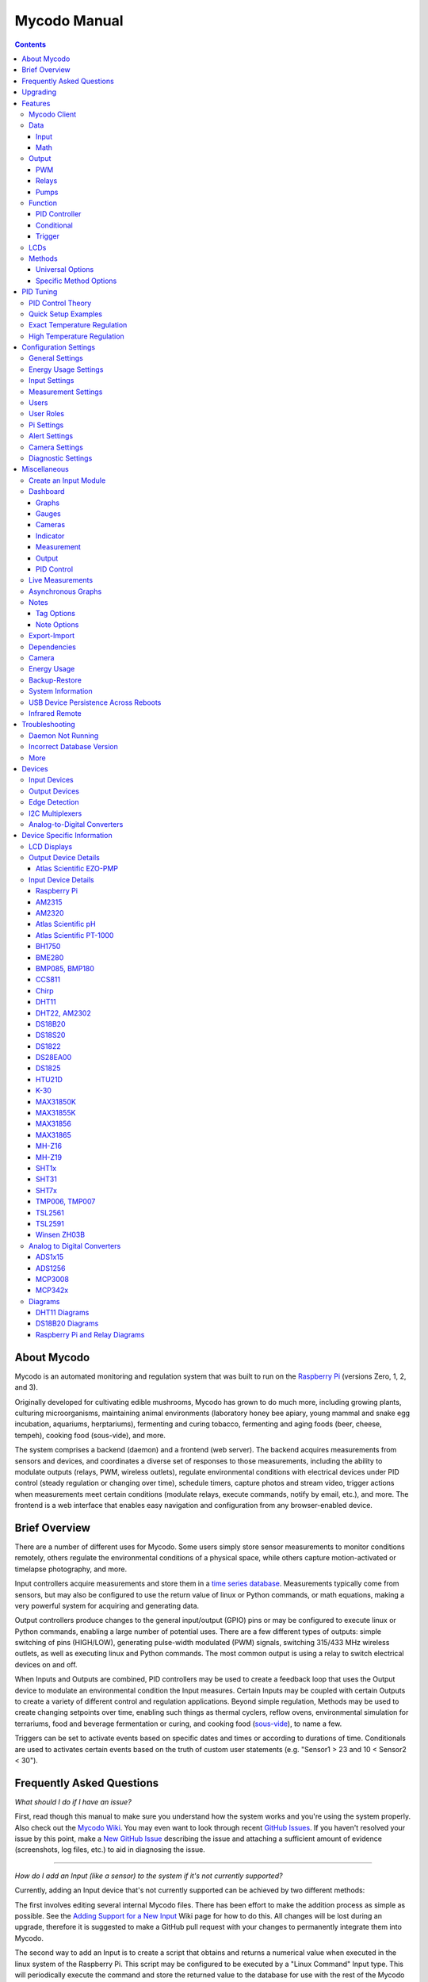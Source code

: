 -------------
Mycodo Manual
-------------

.. contents::
    :depth: 3


About Mycodo
============

Mycodo is an automated monitoring and regulation system that was built
to run on the `Raspberry Pi <https://en.wikipedia.org/wiki/Raspberry_Pi>`__
(versions Zero, 1, 2, and 3).

Originally developed for cultivating edible mushrooms, Mycodo has grown
to do much more, including growing plants, culturing microorganisms,
maintaining animal environments (laboratory honey bee apiary, young
mammal and snake egg incubation, aquariums, herptariums), fermenting and
curing tobacco, fermenting and aging foods (beer, cheese, tempeh), cooking
food (sous-vide), and more.

The system comprises a backend (daemon) and a frontend (web server).
The backend acquires measurements from sensors and devices, and
coordinates a diverse set of responses to those measurements, including
the ability to modulate outputs (relays, PWM, wireless outlets),
regulate environmental conditions with electrical devices under PID
control (steady regulation or changing over time), schedule timers,
capture photos and stream video, trigger actions when measurements meet
certain conditions (modulate relays, execute commands, notify by email,
etc.), and more. The frontend is a web interface that enables easy
navigation and configuration from any browser-enabled device.

Brief Overview
==============

There are a number of different uses for Mycodo. Some users simply store
sensor measurements to monitor conditions remotely, others regulate the
environmental conditions of a physical space, while others capture
motion-activated or timelapse photography, and more.

Input controllers acquire measurements and store them in a
`time series database <https://en.wikipedia.org/wiki/Time_series_database>`__.
Measurements typically come from sensors, but may also be configured to
use the return value of linux or Python commands, or math equations,
making a very powerful system for acquiring and generating data.

Output controllers produce changes to the general input/output (GPIO)
pins or may be configured to execute linux or Python commands, enabling
a large number of potential uses. There are a few different types of
outputs: simple switching of pins (HIGH/LOW), generating pulse-width
modulated (PWM) signals, switching 315/433 MHz wireless outlets, as well as
executing linux and Python commands. The most common output is using a relay
to switch electrical devices on and off.

When Inputs and Outputs are combined, PID controllers may be used to
create a feedback loop that uses the Output device to modulate an
environmental condition the Input measures. Certain Inputs may be coupled
with certain Outputs to create a variety of different control and
regulation applications. Beyond simple regulation, Methods may be used
to create changing setpoints over time, enabling such things as thermal
cyclers, reflow ovens, environmental simulation for terrariums, food and
beverage fermentation or curing, and cooking food
(`sous-vide <https://en.wikipedia.org/wiki/Sous-vide>`__), to name a
few.

Triggers can be set to activate events based on specific dates and times or
according to durations of time. Conditionals are used to activates certain
events based on the truth of custom user statements (e.g. "Sensor1 > 23 and 10
< Sensor2 < 30").

Frequently Asked Questions
==========================

*What should I do if I have an issue?*

First, read though this manual to make sure you understand how the
system works and you're using the system properly. Also check out the
`Mycodo Wiki <https://github.com/kizniche/Mycodo/wiki>`__. You may even
want to look through recent `GitHub
Issues <https://github.com/kizniche/Mycodo/issues>`__. If you haven't
resolved your issue by this point, make a `New GitHub
Issue <https://github.com/kizniche/Mycodo/issues/new>`__ describing the
issue and attaching a sufficient amount of evidence (screenshots, log
files, etc.) to aid in diagnosing the issue.

--------------

*How do I add an Input (like a sensor) to the system if it's not
currently supported?*

Currently, adding an Input device that's not currently supported can be
achieved by two different methods:

The first involves editing several internal Mycodo files. There has been
effort to make the addition process as simple as possible. See the
`Adding Support for a New Input <https://github.com/kizniche/Mycodo/wiki/Adding-Support-for-a-New-Input>`__
Wiki page for how to do this. All changes will be lost during an
upgrade, therefore it is suggested to make a GitHub pull request with
your changes to permanently integrate them into Mycodo.

The second way to add an Input is to create a script that obtains and
returns a numerical value when executed in the linux system of the
Raspberry Pi. This script may be configured to be executed by a "Linux
Command" Input type. This will periodically execute the command and
store the returned value to the database for use with the rest of the
Mycodo system.

--------------

*How do I set up simple regulation?*

Here is how I generally set up Mycodo to monitor and regulate:

1. Determine what environmental condition you want to measure or
   regulate. Consider the devices that must be coupled to achieve this.
   For instance, temperature regulation require a temperature sensor as
   the input and an electric heater (or cooler) as the output.
2. Determine what relays you will need to power your electric devices.
   The Raspberry Pi is capable of directly switching relays (using a
   3.3-volt signal). Remember to select a relay that can handle the load
   and doesn't exceed the maximum current draw from the Raspberry Pi
   GPIO pins.
3. See the `Device Specific Information <#device-specific-information>`__ for information about
   what sensors are supported. Acquire sensor(s) and relay(s) and
   connect them to the Raspberry Pi according to the manufacturer’s
   instructions.
4. On the ``Setup -> Data`` page, create a new input using the drop-down to select
   the correct sensor or input device. Configure the input with the
   correct communication pins and other options. Activate the input to
   begin recording measurements to the database.
5. Go to the ``Live`` page to ensure there is
   recent data being acquired from the input.
6. On the ``Setup -> Output`` page, add a relay and configure the GPIO pin that
   switches it, whether the relay switches On when the signal is HIGH or
   LOW, and what state (On or Off) to set the relay when Mycodo starts.
   A pulse-width modulated (PWM) output may also be used, among others.
7. Test the relay by switching it On and Off or generating a PWM signal
   from the ``Setup -> Output`` page and make sure the device connected to the
   relay turns On when you select "On", and Off when you select "Off".
8. On the ``Setup -> Function`` page, create a PID controller with the
   appropriate input, output, and other parameters. Activate the PID
   controller.
9. On the ``Dash`` page, create a graph that includes
   the input measurement, the output that is being used by the PID, and
   the PID output and setpoint. This provides a good visualization for
   tuning the PID. See `Quick Setup Examples <#quick-setup-examples>`__
   for a greater detail of this process and tuning tips.

--------------

*Can I communicate with Mycodo from the command line?*

Yes, ~/Mycodo/mycodo/mycodo\_client.py has this functionality, but
there's a lot to be desired. See [Mycodo Client](#mycodo-client),
but note it may not be the most current list of
commands, so it's recommended to execute the installed symlink
``mycodo-client --help`` to see a full list with descriptions.

--------------

*Can I variably-control the speed of motors or other devices with the
PWM output signal from the PID?*

Yes, as long as you have the proper hardware to do that. The PWM signal
being produced by the PID should be handled appropriately, whether by a
fast-switching solid state relay, an
`AC modulation circuit <#schematics-for-ac-modulation>`__,
`DC modulation circuit <#schematics-for-dc-fan-control>`__, or something else.

--------------

*I have a PID controller that uses one temperature sensor. If this sensor stops working, my entire PID controller stops working. Is there a way to prevent this by setting up a second sensor to be used in case the first one fails?*

Yes, you can use as many sensors as you would like to create a redundant system so your PID doesn't stop working if one or more sensors fail. To do this, follow the below instructions:

1. Add and activate all your sensors. For this example, we will use three temperature sensors, Sensor1, Sensor2, and Sensor3, that return measurements in degrees Celsius.
2. Go to the ``Setup -> Data`` page and add the Math controller "Redundancy".
3. In the options of the Redundancy controller, set the Period, Start Offset, and Max Age.
4. In the options of the Redundancy controller, select Sensor1, Sensor2, and Sensor3 for the Input option and click Save.
5. In the options of the Redundancy controller, change the order you wish to use the sensors under Order of Use. For this example, we will use the default order (Sensor1, Sensor2, Sensor3).
6. In the options of the Redundancy controller, under Measurement Settings, select Celsius for the Measurement Unit and click Save under Measurement Settings.
7. Activate the Redundancy Math controller.
8. Go to the Live page and verify the Redundancy Math controller is working correctly by returning a value from one of the three selected Inputs. If the first sensor is working correctly, it should return this value. You can deactivate the first sensor (mimicking the first sensor stopped working) and see if the second sensor's value is then returned.
9. Go to the ``Setup -> Function`` page and select the new Redundancy Math controller for the PID Measurement option.

The PID controller will now use the measurement returned from the Redundancy Math controller, which in turn will acquire its measurement in the following way:

If a measurement can be found within the Max Age for Sensor1, the measurement for Sensor1 will be returned. If a measurement from Sensor1 could not be acquired, and if a measurement can be found within the Max Age for Sensor2, the measurement for Sensor2 will be returned. If a measurement from Sensor2 could not be acquired, and if a measurement can be found within the Max Age for Sensor3, the measurement for Sensor3 will be returned. If a measurement from Sensor3 could not be acquired, then the Redundancy Math controller will not return a measurement at all (indicating all three sensors are not working). It is advised to set up a Conditional to send a notification email to yourself if one or more measurements are unable to be acquired.

--------------

Upgrading
=========

``[Gear Icon] -> Upgrade``

If you already have Mycodo installed (version >= 4.0.0), you can perform
an upgrade to the latest
`Mycodo Release <https://github.com/kizniche/Mycodo/releases>`__ by either using
the Upgrade option in the web interface (recommended) or by issuing the
following command in a terminal. A log of the upgrade process is created
at ``/var/log/mycodo/mycodoupgrade.log``

.. code-block:: bash

    sudo /bin/bash ~/Mycodo/mycodo/scripts/upgrade_commands.sh upgrade

Features
========

The following sections describe the essential modules of Mycodo that can
be used to perform functions or communicate with other parts of Mycodo.
Each section performs specific tasks or groups of related tasks.

Mycodo Client
-------------


::

    pi@raspberry:~ $ mycodo-client --help
    usage: mycodo-client [-h] [--activatecontroller CONTROLLER ID]
                         [--deactivatecontroller CONTROLLER ID] [--pid_pause ID]
                         [--pid_hold ID] [--pid_resume ID] [--pid_get_setpoint ID]
                         [--pid_get_error ID] [--pid_get_integrator ID]
                         [--pid_get_derivator ID] [--pid_get_kp ID]
                         [--pid_get_ki ID] [--pid_get_kd ID]
                         [--pid_set_setpoint ID SETPOINT]
                         [--pid_set_integrator ID INTEGRATOR]
                         [--pid_set_derivator ID DERIVATOR] [--pid_set_kp ID KP]
                         [--pid_set_ki ID KI] [--pid_set_kd ID KD] [-c] [--ramuse]
                         [--input_force_measurements INPUTID]
                         [--lcd_backlight_on LCDID] [--lcd_backlight_off LCDID]
                         [--lcd_reset LCDID] [--output_state OUTPUTID]
                         [--output_currently_on OUTPUTID] [--outputoff OUTPUTID]
                         [--outputon OUTPUTID] [--duration SECONDS]
                         [--dutycycle DUTYCYCLE] [--trigger_action ACTIONID]
                         [--trigger_all_actions FUNCTIONID] [-t]

    Client for Mycodo daemon.

Optional arguments:

-h, --help            show this help message and exit
--activatecontroller CONTROLLER ID  Activate controller. Options: Conditional, LCD, Math, PID, Input
--deactivatecontroller CONTROLLER ID  Deactivate controller. Options: Conditional, LCD, Math, PID, Input
--pid_pause ID        Pause PID controller.
--pid_hold ID         Hold PID controller.
--pid_resume ID       Resume PID controller.
--pid_get_setpoint ID  Get the setpoint value of the PID controller.
--pid_get_error ID    Get the error value of the PID controller.
--pid_get_integrator ID  Get the integrator value of the PID controller.
--pid_get_derivator ID  Get the derivator value of the PID controller.
--pid_get_kp ID       Get the Kp gain of the PID controller.
--pid_get_ki ID       Get the Ki gain of the PID controller.
--pid_get_kd ID       Get the Kd gain of the PID controller.
--pid_set_setpoint ID SETPOINT  Set the setpoint value of the PID controller.
--pid_set_integrator ID INTEGRATOR  Set the integrator value of the PID controller.
--pid_set_derivator ID DERIVATOR  Set the derivator value of the PID controller.
--pid_set_kp ID KP  Set the Kp gain of the PID controller.
--pid_set_ki ID KI  Set the Ki gain of the PID controller.
--pid_set_kd ID KD  Set the Kd gain of the PID controller.
-c, --checkdaemon     Check if all active daemon controllers are running
--ramuse              Return the amount of ram used by the Mycodo daemon
--input_force_measurements INPUTID  Force acquiring measurements for Input ID
--lcd_backlight_on LCDID  Turn on LCD backlight with LCD ID
--lcd_backlight_off LCDID  Turn off LCD backlight with LCD ID
--lcd_reset LCDID     Reset LCD with LCD ID
--output_state OUTPUTID  State of output with output ID
--output_currently_on OUTPUTID  How many seconds an output has currently been active for
--outputoff OUTPUTID  Turn off output with output ID
--outputon OUTPUTID   Turn on output with output ID
--duration SECONDS    Turn on output for a duration of time (seconds)
--dutycycle DUTYCYCLE  Turn on PWM output for a duty cycle (%)
--trigger_action ACTIONID  Trigger action with Action ID
--trigger_all_actions FUNCTIONID  Trigger all actions belonging to Function with ID
-t, --terminate       Terminate the daemon

Data
----

``Setup -> Data``

Data are individual pieces of information stored for later use. They may
be values acquired from sensors, signals from analog-to-digital controllers,
a response from a command, or even math performed on other data to produce
an average, to name a few. Add, configure, and activate Inputs to begin
recording measurements to the database and allow them to be used throughout
Mycodo.

Input
`````

Inputs, such as sensors, ADC signals, or even a response from a command,
enable measuring conditions in the environment or elsewhere, which will
be stored in a time-series database (InfluxDB). This database will provide
measurements for `Graphs <#graphs>`__, `LCDs <#lcds>`__,
`PID Controllers <#pid-controllers>`__,
`Conditional Statements <#conditional-statements>`__, and other parts of
Mycodo to operate from. Add, configure, and activate inputs to begin
recording measurements to the database and allow them to be used throughout
Mycodo.

In addition to several supported sensors and devices, a Linux command
may be specified that will be executed and the return value stored in
the measurement database to be used throughout the Mycodo system.

+-----------------------+-------------------------------------------------+
| Setting               | Description                                     |
+=======================+=================================================+
| Activate              | After the sensor has been properly configured,  |
|                       | activation begins acquiring measurements from   |
|                       | the sensor. Any activated conditional           |
|                       | statements will now being operating.            |
+-----------------------+-------------------------------------------------+
| Deactivate            | Deactivation stops measurements from being      |
|                       | acquired from the sensor. All associated        |
|                       | conditional statements will cease to operate.   |
+-----------------------+-------------------------------------------------+
| Save                  | Save the current configuration entered into the |
|                       | input boxes for a particular sensor.            |
+-----------------------+-------------------------------------------------+
| Delete                | Delete a particular sensor.                     |
+-----------------------+-------------------------------------------------+
| Acquire Measurements  | Force the input to conduct measurements and     |
| Now                   | them in the database.                           |
+-----------------------+-------------------------------------------------+
| Up/Down               | Move a particular sensor up or down in the      |
|                       | order displayed.                                |
+-----------------------+-------------------------------------------------+
| Power Output          | Select a output that powers the sensor. This    |
|                       | enables powering cycling (turn off then on)     |
|                       | when the sensor returns 3 consecutive errors to |
|                       | attempt to fix the issue. Transistors may also  |
|                       | be used instead of a relay (note: NPN           |
|                       | transistors are preferred over PNP for powering |
|                       | sensors).                                       |
+-----------------------+-------------------------------------------------+
| Location              | Depending on what sensor is being used, you     |
|                       | will need to either select a serial number      |
|                       | (DS18B20 temperature sensor), a GPIO pin (in    |
|                       | the case of sensors read by a GPIO), or an I2C  |
|                       | address. or other.                              |
+-----------------------+-------------------------------------------------+
| I2C Bus               | The bus to be used to communicate with the I2C  |
|                       | address.                                        |
+-----------------------+-------------------------------------------------+
| Period (seconds)      | After the sensor is successfully read and a     |
|                       | database entry is made, this is the duration of |
|                       | time waited until the sensor is measured again. |
+-----------------------+-------------------------------------------------+
| Measurement Unit      | Select the unit to save the measurement as      |
|                       | (only available for select measurements).       |
+-----------------------+-------------------------------------------------+
| Pre Output            | If you require a output to be activated before  |
|                       | a measurement is made (for instance, if you     |
|                       | have a pump that extracts air to a chamber      |
|                       | where the sensor resides), this is the output   |
|                       | number that will be activated. The output will  |
|                       | be activated for a duration defined by the Pre  |
|                       | Duration, then once the output turns off, a     |
|                       | measurement by the sensor is made.              |
+-----------------------+-------------------------------------------------+
| Pre Output Duration   | This is the duration of time that the Pre       |
| (seconds)             | Output runs for before the sensor measurement   |
|                       | is obtained.                                    |
+-----------------------+-------------------------------------------------+
| Pre Output During     | If enabled, the Pre Output stays on during the  |
| Measurement           | acquisition of a measurement. If disabled, the  |
|                       | Pre Output is turned off directly before        |
|                       | acquiring a measurement.                        |
+-----------------------+-------------------------------------------------+
| Command               | A linux command (executed as the user 'root')   |
|                       | that the return value becomes the measurement   |
+-----------------------+-------------------------------------------------+
| Command Measurement   | The measured condition (e.g. temperature,       |
|                       | humidity, etc.) from the linux command          |
+-----------------------+-------------------------------------------------+
| Command Units         | The units of the measurement condition from the |
|                       | linux command                                   |
+-----------------------+-------------------------------------------------+
| Edge                  | Edge sensors only: Select whether the Rising or |
|                       | Falling (or both) edges of a changing voltage   |
|                       | are detected. A number of devices to do this    |
|                       | when in-line with a circuit supplying a         |
|                       | 3.3-volt input signal to a GPIO, such as simple |
|                       | mechanical switch, a button, a magnet           |
|                       | (reed/hall) sensor, a PIR motion detector, and  |
|                       | more.                                           |
+-----------------------+-------------------------------------------------+
| Bounce Time (ms)      | Edge sensors only: This is the number of        |
|                       | milliseconds to bounce the input signal. This   |
|                       | is commonly called debouncing a signal [1]      |
|                       | and may be necessary if using a mechanical      |
|                       | circuit.                                        |
+-----------------------+-------------------------------------------------+
| Reset Period          | Edge sensors only: This is the period of time   |
| (seconds)             | after an edge detection that another edge will  |
|                       | not be recorded. This enables devices such as   |
|                       | PIR motion sensors that may stay activated for  |
|                       | longer periods of time.                         |
+-----------------------+-------------------------------------------------+
| Measurement           | Analog-to-digital converter only: The type of   |
|                       | measurement being acquired by the ADC. For      |
|                       | instance, if the resistance of a photocell is   |
|                       | being measured through a voltage divider, this  |
|                       | measurement would be "light".                   |
+-----------------------+-------------------------------------------------+
| Units                 | Analog-to-digital converter only: This is the   |
|                       | unit of the measurement. With the above example |
|                       | of "light" as the measurement, the unit may be  |
|                       | "lux" or "intensity".                           |
+-----------------------+-------------------------------------------------+
| BT Adapter            | The Bluetooth adapter to communicate with the   |
|                       | input.                                          |
+-----------------------+-------------------------------------------------+
| Clock Pin             | The GPIO (using BCM numbering) connected to the |
|                       | Clock pin of the ADC                            |
+-----------------------+-------------------------------------------------+
| CS Pin                | The GPIO (using BCM numbering) connected to the |
|                       | CS pin of the ADC                               |
+-----------------------+-------------------------------------------------+
| MISO Pin              | The GPIO (using BCM numbering) connected to the |
|                       | MISO pin of the ADC                             |
+-----------------------+-------------------------------------------------+
| MOSI Pin              | The GPIO (using BCM numbering) connected to the |
|                       | MOSI pin of the ADC                             |
+-----------------------+-------------------------------------------------+
| RTD Probe Type        | Select to measure from a PT100 or PT1000 probe. |
+-----------------------+-------------------------------------------------+
| Resistor Reference    | If your reference resistor is not the default   |
| (Ohm)                 | (400 Ohm for PT100, 4000 Ohm for PT1000), you   |
|                       | can manually set this value. Several            |
|                       | manufacturers now use 430 Ohm resistors on      |
|                       | their circuit boards, therefore it's            |
|                       | recommended to verify the accuracy of your      |
|                       | measurements and adjust this value if           |
|                       | necessary.                                      |
+-----------------------+-------------------------------------------------+
| Channel               | Analog-to-digital converter only: This is the   |
|                       | channel to obtain the voltage measurement from  |
|                       | the ADC.                                        |
+-----------------------+-------------------------------------------------+
| Gain                  | Analog-to-digital converter only: set the gain  |
|                       | when acquiring the measurement.                 |
+-----------------------+-------------------------------------------------+
| Sample Speed          | Analog-to-digital converter only: set the       |
|                       | sample speed (typically samples per second).    |
+-----------------------+-------------------------------------------------+
| Volts Min             | Analog-to-digital converter only: What is the   |
|                       | minimum voltage to use when scaling to produce  |
|                       | the unit value for the database. For instance,  |
|                       | if your ADC is not expected to measure below    |
|                       | 0.2 volts for your particular circuit, set this |
|                       | to "0.2".                                       |
+-----------------------+-------------------------------------------------+
| Volts Max             | Analog-to-digital converter only: This is       |
|                       | similar to the Min option above, however it is  |
|                       | setting the ceiling to the voltage range. Units |
|                       | Min Analog-to-digital converter only: This      |
|                       | value will be the lower value of a range that   |
|                       | will use the Min and Max Voltages, above, to    |
|                       | produce a unit output. For instance, if your    |
|                       | voltage range is 0.0 - 1.0 volts, and the unit  |
|                       | range is 1 - 60, and a voltage of 0.5 is        |
|                       | measured, in addition to 0.5 being stored in    |
|                       | the database, 30 will be stored as well. This   |
|                       | enables creating calibrated scales to use with  |
|                       | your particular circuit.                        |
+-----------------------+-------------------------------------------------+
| Units Max             | Analog-to-digital converter only: This is       |
|                       | similar to the Min option above, however it is  |
|                       | setting the ceiling to the unit range.          |
+-----------------------+-------------------------------------------------+
| Weighting             | The This is a number between 0 and 1 and        |
|                       | indicates how much the old reading affects the  |
|                       | new reading. It defaults to 0 which means the   |
|                       | old reading has no effect. This may be used to  |
|                       | smooth the data.                                |
+-----------------------+-------------------------------------------------+
| Pulses Per Rev        | The number of pulses for a complete revolution. |
+-----------------------+-------------------------------------------------+
| Port                  | The server port to be queried (Server Port Open |
|                       | input).                                         |
+-----------------------+-------------------------------------------------+
| Times to Check        | The number of times to attempt to ping a server |
|                       | (Server Ping input).                            |
+-----------------------+-------------------------------------------------+
| Deadline (seconds)    | The maximum amount of time to wait for each     |
|                       | ping attempt, after which 0 (offline) will be   |
|                       | returned (Server Ping input).                   |
+-----------------------+-------------------------------------------------+
| Number of Measurement | The number of unique measurements to store data |
|                       | for this input.                                 |
+-----------------------+-------------------------------------------------+
| Application ID        | The Application ID on The Things Network.       |
+-----------------------+-------------------------------------------------+
| App API Key           | The Application API Key on The Things Network.  |
+-----------------------+-------------------------------------------------+
| Device ID             | The Device ID of the Application on The Things  |
|                       | Network.                                        |
+-----------------------+-------------------------------------------------+

1. `Debouncing a signal <http://kylegabriel.com/projects/2016/02/morse-code-translator.html#debouncing>`__

The Things Network
''''''''''''''''''

`The Things Network <https://www.thethingsnetwork.org/>`__ (TTN) Input
module enables downloading of data from TTN if the Data Storage Integration
is enabled in your TTN Application. The Data Storage Integration will store
data for up to 7 days. Mycodo will download this data periodically and
store the measurements locally.

The payload on TTN must be properly decoded to variables that correspond to
the "Name" option under "Select Measurements", in the lower section of the
Input options. For instance, in your TTN Application, if a custom Payload
Format is selected, the decoder code may look like this:

.. code-block:: javascript

    function Decoder(bytes, port) {
        var decoded = {};
        var rawTemp = bytes[0] + bytes[1] * 256;
        decoded.temperature = sflt162f(rawTemp) * 100;
        return decoded;
    }

    function sflt162f(rawSflt16) {
        rawSflt16 &= 0xFFFF;
        if (rawSflt16 === 0x8000)
            return -0.0;
        var sSign = ((rawSflt16 & 0x8000) !== 0) ? -1 : 1;
        var exp1 = (rawSflt16 >> 11) & 0xF;
        var mant1 = (rawSflt16 & 0x7FF) / 2048.0;
        return sSign * mant1 * Math.pow(2, exp1 - 15);
    }

This will decode the 2-byte payload into a temperature float value with
the name "temperature". Set "Number of Measurements" to "1", then set the
"Name" for the first channel (CH0) to "temperature" and the "Measurement
Unit" to "Temperature: Celsius (°C)".

Upon activation of the Input, data will be downloaded for the past 7 days.
The latest data timestamp will be stored so any subsequent activation of the
Input will only download new data (since the last known timestamp).

There are several example Input modules that, in addition to storing the
measurements of a sensor in the influx database, will write the measurements
to a serial device. This is useful of you have a LoRaWAN transmitter connected
via serial to receive measurement information from Mycodo and transmit it to
a LoRaWAN gateway (and subsequently to The Things Network). The data on TTN
can then be downloaded elsewhere with the TTN Input. These example Input
modules are located in the following locations:

``~/Mycodo/mycodo/inputs/examples/bme280_ttn.py``

``~/Mycodo/mycodo/inputs/examples/k30_ttn.py``

For example, the following excerpt from ``bme_280.py`` will write a set of
comma-separated strings to the user-specified serial device with the first
string (the letter "B") used to denote the sensor/measurements, followed by
the actual measurements (humidity, pressure, and temperature, in this case).

.. code-block:: python

    string_send = 'B,{},{},{}'.format(
        return_dict[1]['value'],
        return_dict[2]['value'],
        return_dict[0]['value'])
    self.serial_send = self.serial.Serial(self.serial_device, 9600)
    self.serial_send.write(string_send.encode())

This is useful if multiple data strings are to be sent to the same serial device
(e.g. if both ``bme280_ttn.py`` and ``k30_ttn.py`` are being used at the same
time), allowing the serial device to distinguish what data is being received.

The full code used to decode both ``bme280_ttn.py`` and ``k30_ttn.py``, with
informative comments, is located at
``~/Mycodo/mycodo/inputs/examples/ttn_data_storage_decoder_example.js``.

These example Input modules may be modified to suit your needs and imported
into Mycodo through the ``Configure -> Inputs`` page. After import, they
will be available to use on the ``Setup -> Data`` page.

Math
````

Math controllers allow one or more Inputs to have math applied to
produce a new value that may be used within Mycodo.

Note: "Last" means the controller will only acquire the last
(latest) measurement in the database for performing math with. "Past"
means the controller will acquire all measurements from the present
until the "Max Age (seconds)" set by the user (e.g. if measurements
are acquired every 10 seconds, and a Max Age is set to 60 seconds,
there will on average be 6 measurements returned to have math performed).

+---------------------------------+-------------------------------------------------+
| Type                            | Description                                     |
+=================================+=================================================+
| Average (Last, Multiple         | Stores the statistical mean of multiple         |
| Measurements)                   | selected measurements.                          |
+---------------------------------+-------------------------------------------------+
| Average (Last, Single           | Stores the statistical mean of one selected     |
| Measurement)                    | measurement over a duration of time determined  |
|                                 | by the Max Age (seconds) option.                |
+---------------------------------+-------------------------------------------------+
| Average (Past, Single           | Stores the statistical mean of one selected     |
| Measurement)                    | measurement over a duration of time determined  |
|                                 | by the Max Age (seconds) option.                |
+---------------------------------+-------------------------------------------------+
| Sum (Last, Multiple             | Stores the sum of multiple selected             |
| Measurements)                   | measurements.                                   |
+---------------------------------+-------------------------------------------------+
| Sum (Last, Single Measurement)  | Stores the sum of one selected measurement over |
|                                 | a duration of time determined by the Max Age    |
|                                 | (seconds) option.                               |
+---------------------------------+-------------------------------------------------+
| Sum (Past, Single Measurement)  | Stores the sum of one selected measurement over |
|                                 | a duration of time determined by the Max Age    |
|                                 | (seconds) option.                               |
+---------------------------------+-------------------------------------------------+
| Difference                      | Stores the mathematical difference (value\_1 -  |
|                                 | value\_2).                                      |
+---------------------------------+-------------------------------------------------+
| Equation                        | Stores the calculated value of an equation.     |
+---------------------------------+-------------------------------------------------+
| Redundancy                      | Select multiple Inputs and if one input isn't   |
|                                 | available, the next measurement will be used.   |
|                                 | For example, this is useful if an Input stops   |
|                                 | but you don't want a PID controller to stop     |
|                                 | working if there is another measurement that    |
|                                 | can be used. More than one Input can be         |
|                                 | and the preferred Order of Use can be defined.  |
+---------------------------------+-------------------------------------------------+
| Verification                    | Ensures the greatest difference between any     |
|                                 | selected Inputs is less than Max Difference,    |
|                                 | and if so, stores the average of the selected   |
|                                 | measurements.                                   |
+---------------------------------+-------------------------------------------------+
| Median                          | Stores the statistical median from the selected |
|                                 | measurements.                                   |
+---------------------------------+-------------------------------------------------+
| Maximum                         | Stores the largest measurement from the         |
|                                 | selected measurements.                          |
+---------------------------------+-------------------------------------------------+
| Minimum                         | Stores the smallest measurement from the        |
|                                 | selected measurements.                          |
+---------------------------------+-------------------------------------------------+
| Humidity                        | Calculates and stores the percent relative      |
|                                 | humidity from the dry-bulb and wet-bulb         |
|                                 | temperatures, and optional pressure.            |
+---------------------------------+-------------------------------------------------+


+-----------------------+-------------------------------------------------+
| Setting               | Description                                     |
+=======================+=================================================+
| Input                 | Select the Inputs to use with the particular    |
|                       | Math controller                                 |
+-----------------------+-------------------------------------------------+
| Period (seconds)      | The duration of time between calculating and    |
|                       | storing a new value                             |
+-----------------------+-------------------------------------------------+
| Max Age (seconds)     | The maximum allowed age of the Input            |
|                       | measurements. If an Input measurement is older  |
|                       | than this period, the calculation is cancelled  |
|                       | and the new value is not stored in the          |
|                       | database. Consequently, if another controller   |
|                       | has a Max Age set and cannot retrieve a current |
|                       | Math value, it will cease functioning. A PID    |
|                       | controller, for instance, may stop regulating   |
|                       | if there is no new Math value created,          |
|                       | preventing the PID controller from continuing   |
|                       | to run when it should not.                      |
+-----------------------+-------------------------------------------------+
| Start Offset (seconds)| Wait this duration before attempting the first  |
|                       | calculation/measurement.                        |
+-----------------------+-------------------------------------------------+
| Measurement           | This is the condition being measured. For       |
|                       | instance, if all of the selected measurements   |
|                       | are temperature, this should also be            |
|                       | temperature. A list of the pre-defined          |
|                       | measurements that may be used is below.         |
+-----------------------+-------------------------------------------------+
| Units                 | This is the units to display along with the     |
|                       | measurement, on Graphs. If a pre-defined        |
|                       | measurement is used, this field will default to |
|                       | the units associated with that measurement.     |
+-----------------------+-------------------------------------------------+
| Reverse Equation      | For Difference calculations, this will reverse  |
|                       | the equation order, from ``value_1 - value_2``  |
|                       | to ``value_2 - value_1``.                       |
+-----------------------+-------------------------------------------------+
| Absolute Value        | For Difference calculations, this will yield an |
|                       | absolute value (positive number).               |
+-----------------------+-------------------------------------------------+
| Max Difference        | If the difference between any selected Input is |
|                       | greater than this value, no new value will be   |
|                       | stored in the database.                         |
+-----------------------+-------------------------------------------------+
| Dry-Bulb Temperature  | The measurement that will serve as the dry-bulb |
|                       | temperature (this is the warmer of the two      |
|                       | temperature measurements)                       |
+-----------------------+-------------------------------------------------+
| Wet-Bulb Temperature  | The measurement that will serve as the wet-bulb |
|                       | temperature (this is the colder of the two      |
|                       | temperature measurements)                       |
+-----------------------+-------------------------------------------------+
| Pressure              | This is an optional pressure measurement that   |
|                       | can be used to calculate the percent relative   |
|                       | humidity. If disabled, a default 101325 Pa will |
|                       | be used in the calculation.                     |
+-----------------------+-------------------------------------------------+
| Equation              | An equation that will be solved with Python's   |
|                       | eval() function. Let "x" represent the input    |
|                       | value. Valid equation symbols include: + - \* / |
|                       | ^                                               |
+-----------------------+-------------------------------------------------+
| Order of Use          | This is the order in which the selected Inputs  |
|                       | will be used. This must be a comma separated    |
|                       | list of Input IDs (integers, not UUIDs).        |
+-----------------------+-------------------------------------------------+

Output
------

``Setup -> Output``

Outputs are various signals that can be generated that operate devices.
An output can be a PWM signal, a simple HIGH/LOW signal to operate a
relay, a 315/433 MHz signal to switch a radio frequency-operated relay,
driving of pumps and motors, or an execution of a linux or Python command,
to name a few.


+-----------------------+-------------------------------------------------+
| Setting               | Description                                     |
+=======================+=================================================+
| Pin                   | This is the GPIO that will be the signal to the |
|                       | output, using BCM numbering.                    |
+-----------------------+-------------------------------------------------+
| WiringPi Pin          | This is the GPIO that will be the signal to the |
|                       | output, using WiringPi numbering.               |
+-----------------------+-------------------------------------------------+
| On State              | This is the state of the GPIO to signal the     |
|                       | output to turn the device on. HIGH will send a  |
|                       | 3.3-volt signal and LOW will send a 0-volt      |
|                       | signal. If you output completes the circuit     |
|                       | (and the device powers on) when a 3.3-volt      |
|                       | signal is sent, then set this to HIGH. If the   |
|                       | device powers when a 0-volt signal is sent, set |
|                       | this to LOW.                                    |
+-----------------------+-------------------------------------------------+
| Protocol              | This is the protocol to use to transmit via     |
|                       | 315/433 MHz. Default is 1, but if this doesn't  |
|                       | work, increment the number.                     |
+-----------------------+-------------------------------------------------+
| UART Device           | The UART device connected to the device.        |
+-----------------------+-------------------------------------------------+
| Baud Rate             | The baud rate of the UART device.               |
+-----------------------+-------------------------------------------------+
| I2C Address           | The I2C address of the device.                  |
+-----------------------+-------------------------------------------------+
| I2C Bus               | The I2C bus the device is connected to.         |
+-----------------------+-------------------------------------------------+
| Flow Rate             | The flow rate to dispense the volume (ml/min).  |
+-----------------------+-------------------------------------------------+
| Pulse Length          | This is the pulse length to transmit via        |
|                       | 315/433 MHz. Default is 189 ms.                 |
+-----------------------+-------------------------------------------------+
| Bit Length            | This is the bit length to transmit via 315/433  |
|                       | MHz. Default is 24-bit.                         |
+-----------------------+-------------------------------------------------+
| On Command            | This is the command used to turn the output on. |
|                       | For wireless relays, this is the numerical      |
|                       | command to be transmitted, and for command      |
|                       | outputs this is the command to be executed.     |
|                       | Commands may be for the linux terminal or       |
|                       | Python 3 (depending on which output type        |
|                       | selected).                                      |
+-----------------------+-------------------------------------------------+
| Off Command           | This is the command used to turn the output     |
|                       | off. For wireless relays, this is the numerical |
|                       | command to be transmitted, and for command      |
|                       | outputs this is the command to be executed.     |
|                       | Commands may be for the linux terminal or       |
|                       | Python 3 (depending on which output type        |
|                       | selected).                                      |
+-----------------------+-------------------------------------------------+
| PWM Command           | This is the command used to set the duty cycle. |
|                       | The string "((duty\_cycle))" in the command     |
|                       | will be replaced with the actual duty cycle     |
|                       | before the command is executed. Ensure          |
|                       | "((duty\_cycle))" is included in your command   |
|                       | for this feature to work correctly. Commands    |
|                       | may be for the linux terminal or Python 3       |
|                       | (depending on which output type selected).      |
+-----------------------+-------------------------------------------------+
| Current Draw (amps)   | The is the amount of current the device powered |
|                       | by the output draws. Note: this value should be |
|                       | calculated based on the voltage set in the      |
|                       | `Energy Usage                                   |
|                       | Settings <#energy-usage-settings>`__.           |
+-----------------------+-------------------------------------------------+
| Startup State         | This specifies whether the output should be ON  |
|                       | or OFF when mycodo initially starts. Some       |
|                       | outputs have an additional option 'Neither'     |
|                       | which will not issue an on or off command when  |
|                       | Mycodo starts or stops.                         |
+-----------------------+-------------------------------------------------+
| Shutdown State        | This specifies whether the output should be ON  |
|                       | or OFF when mycodo initially shuts down.        |
|                       | Some outputs have an additional option          |
|                       | 'Neither' which will not issue an on or off     |
|                       | command when Mycodo starts or stops.            |
+-----------------------+-------------------------------------------------+
| Trigger at Startup    | Select to enable triggering Functions (such as  |
|                       | Output Triggers) when Mycodo starts and if      |
|                       | Start State is set to ON.                       |
+-----------------------+-------------------------------------------------+
| Seconds to turn On    | This is a way to turn a output on for a         |
|                       | specific duration of time. This can be useful   |
|                       | for testing the outputs and powered devices or  |
|                       | the measured effects a device may have on an    |
|                       | environmental condition.                        |
+-----------------------+-------------------------------------------------+

PWM
```

Pulse-width modulation (PWM) is a modulation technique used to encode a
message into a pulsing signal, at a specific frequency in Hertz (Hz).
The average value of voltage (and current) fed to the load is controlled
by turning the switch between supply and load on and off at a fast rate.
The longer the switch is on compared to the off periods, the higher the
total power supplied to the load.

The PWM switching frequency has to be much higher than what would affect
the load (the device that uses the power), which is to say that the
resultant waveform perceived by the load must be as smooth as possible.
The rate (or frequency) at which the power supply must switch can vary
greatly depending on load and application, for example

    Switching has to be done several times a minute in an electric
    stove; 120 Hz in a lamp dimmer; between a few kilohertz (kHz) to
    tens of kHz for a motor drive; and well into the tens or hundreds of
    kHz in audio amplifiers and computer power supplies.

The term duty cycle describes the proportion of 'on' time to the regular
interval or 'period' of time; a low duty cycle corresponds to low power,
because the power is off for most of the time. Duty cycle is expressed
in percent, 100% being fully on.

PWM pins can be set up on the ``Setup -> Output``` page, then it may be used by a PWM
PID Controller.

+-----------------------+-------------------------------------------------+
| Setting               | Description                                     |
+=======================+=================================================+
| Library               | Select the method for producing the PWM signal. |
|                       | Hardware pins can produce up to a 30 MHz PWM    |
|                       | signal, while any other (non-hardware PWM) pin  |
|                       | can produce up to a 40 kHz PWM signal. See the  |
|                       | table, below, for the hardware pins on various  |
|                       | Pi boards.                                      |
+-----------------------+-------------------------------------------------+
| BCM Pin               | This is the GPIO that will output the PWM       |
|                       | signal, using BCM numbering.                    |
+-----------------------+-------------------------------------------------+
| Hertz                 | This is frequency of the PWM signal.            |
+-----------------------+-------------------------------------------------+
| Duty Cycle            | This is the proportion of the time on to the    |
|                       | time off, expressed in percent (0 - 100).       |
+-----------------------+-------------------------------------------------+
| Current Draw (amps)   | This is the current draw, in amps, when the     |
|                       | duty cycle is 100%. Note: this value should be  |
|                       | calculated based on the voltage set in the      |
|                       | `Energy Usage                                   |
|                       | Settings <#energy-usage-settings>`__.           |
+-----------------------+-------------------------------------------------+

Non-hardware PWM Pins
'''''''''''''''''''''

When using non-hardware PWM pins, there are only certain frequencies
that can be used. These frequencies in Hertz are 40000, 20000, 10000,
8000, 5000, 4000, 2500, 2000, 1600, 1250, 1000, 800, 500, 400, 250, 200,
100, and 50 Hz. If you attempt to set a frequency that is not listed
here, the nearest frequency from this list will be used.

Hardware PWM Pins
'''''''''''''''''

The exact frequency may be set when using hardware PWM pins. The same
PWM channel is available on multiple GPIO. The latest frequency and duty
cycle setting will be used by all GPIO pins which share a PWM channel.

+-----------+---------------+-----------------------------+
| BCM Pin   | PWM Channel   | Raspberry Pi Version        |
+===========+===============+=============================+
| 12        | 0             | All models except A and B   |
+-----------+---------------+-----------------------------+
| 13        | 1             | All models except A and B   |
+-----------+---------------+-----------------------------+
| 18        | 0             | All models                  |
+-----------+---------------+-----------------------------+
| 19        | 1             | All models except A and B   |
+-----------+---------------+-----------------------------+
| 40        | 0             | Compute module only         |
+-----------+---------------+-----------------------------+
| 41        | 1             | Compute module only         |
+-----------+---------------+-----------------------------+
| 45        | 1             | Compute module only         |
+-----------+---------------+-----------------------------+
| 52        | 0             | Compute module only         |
+-----------+---------------+-----------------------------+
| 53        | 1             | Compute module only         |
+-----------+---------------+-----------------------------+

Schematics for DC Fan Control
'''''''''''''''''''''''''''''

Below are hardware schematics that enable controlling direct current
(DC) fans from the PWM output from Mycodo.

PWM output controlling a 12-volt DC fan (such as a PC fan)

|Schematic: PWM output modulating alternating current (AC) at 1% duty
cycle (1of2)| 

Schematics for AC Modulation
''''''''''''''''''''''''''''

Below are hardware schematics that enable the modulation of alternating
current (AC) from the PWM output from Mycodo.

PWM output modulating alternating current (AC) at 1% duty cycle

|Schematic: PWM output modulating alternating current (AC) at 1% duty
cycle (2of2)| 

PWM output modulating alternating current (AC) at 50% duty cycle

|Schematic: PWM output modulating alternating current (AC) at 50% duty
cycle| 

PWM output modulating alternating current (AC) at 99% duty cycle

|Schematic: PWM output modulating alternating current (AC) at 99% duty
cycle| 

Relays
``````

Relays are electromechanical or solid-state devices that enable a small
voltage signal (such as from a microprocessor) to activate a much larger
voltage, without exposing the low-voltage system to the dangers of the
higher voltage.

Add and configure outputs in the Output tab. Outputs must be properly
set up before PID regulation can be achieved.

Wired
'''''

To set up a wired relay, set the "GPIO Pin" to the BCM GPIO number of
each pin that activates each relay. *On Trigger* should be set to the
signal that activates the relay (the device attached to the relay turns
on). If your relay activates when the potential across the coil is
0-volts, set *On Trigger* to "Low", otherwise if your relay activates
when the potential across the coil is 3.3-volts (or whatever switching
voltage you are using, if not being driven by the GPIO pin), set it to
"High".

Wireless
''''''''

Certain 315/433 MHz wireless relays may be used, however you will need to
set the pin of the transmitter (using BCM numbering), pulse length,
bit length, protocol, on command, and off command. To determine your On
and Off commands, connect a 315/433 MHz receiver to your Pi, then run the
receiver script, below, replacing 17 with the pin your receiver is
connected to (using BCM numbering), and press one of the buttons on your
remote (either on or off) to detect the numeric code associated with that button.

.. code-block:: python

    sudo ~/Mycodo/env/bin/python ~/Mycodo/mycodo/devices/wireless_rpi_rf.py -d 2 -g 17

433 MHz wireless relays have been successfully tested with SMAKN 433MHz
RF Transmitters/Receivers and Etekcity Wireless Remote Control
Electrical Outlets (see
`Issue 88 <https://github.com/kizniche/Mycodo/issues/88>`__ for more
information). If you have a 315/433 MHz transmitter/receiver and a wireless
relay that does not work with the current code, submit a
`new issue <https://github.com/kizniche/Mycodo/issues/new>`__ with details of
your hardware.

Command
'''''''

Another option for output control is to execute a terminal command when
the output is turned on, off, or a duty cycle. Commands will be executed
as the user 'root'.

Wireless and Command Output Note: Since the wireless protocol only
allows 1-way communication to 315/433 MHz devices, wireless relays are
assumed to be off until they are turned on, and therefore will appear
red (off) when added. If a wireless relay is turned off or on outside
Mycodo (by a remote, for instance), Mycodo will ***not*** be able to
determine the state of the relay and will indicate whichever state the
relay was last. This is, if Mycodo turns the wireless relay on, and a
remote is used to turn the relay off, Mycodo will still assume the relay
is on.

Pumps
`````

Currently, only one pump is supported, the `Atlas Scientific EZO-PMP peristaltic pump <#atlas-scientific-ezo-pmp>`__.

Function
--------

``Setup -> Function``

Functions couple Inputs with Outputs to perform specific tasks. For
example, this could be regulation of temperature with a temperature
sensor and heater with a PID Controller.

PID Controller
``````````````

A
`proportional-derivative-integral (PID) controller <https://en.wikipedia.org/wiki/PID_controller>`__
is a control loop feedback mechanism used throughout industry for controlling
systems. It efficiently brings a measurable condition, such as the
temperature, to a desired state and maintains it there with little
overshoot and oscillation. A well-tuned PID controller will raise to the
setpoint quickly, have minimal overshoot, and maintain the setpoint with
little oscillation.

PID settings may be changed while the PID is activated and the new
settings will take effect immediately. If settings are changed while the
controller is paused, the values will be used once the controller
resumes operation.

+-----------------------+-------------------------------------------------+
| Setting               | Description                                     |
+=======================+=================================================+
| Activate/Deactivate   | Turn a particular PID controller on or off.     |
+-----------------------+-------------------------------------------------+
| Pause                 | When paused, the control variable will not be   |
|                       | updated and the PID will not turn on the        |
|                       | associated outputs. Settings can be changed     |
|                       | without losing current PID output values.       |
+-----------------------+-------------------------------------------------+
| Hold                  | When held, the control variable will not be     |
|                       | updated but the PID will turn on the associated |
|                       | outputs, Settings can be changed without losing |
|                       | current PID output values.                      |
+-----------------------+-------------------------------------------------+
| Resume                | Resume a PID controller from being held or      |
|                       | paused.                                         |
+-----------------------+-------------------------------------------------+
| Direction             | This is the direction that you wish to          |
|                       | regulate. For example, if you only require the  |
|                       | temperature to be raised, set this to "Up," but |
|                       | if you require regulation up and down, set this |
|                       | to "Both."                                      |
+-----------------------+-------------------------------------------------+
| Period                | This is the duration between when the PID       |
|                       | acquires a measurement, the PID is updated, and |
|                       | the output is modulated.                        |
+-----------------------+-------------------------------------------------+
| Start Offset (seconds)| Wait this duration before attempting the first  |
|                       | calculation/measurement.                        |
+-----------------------+-------------------------------------------------+
| Max Age               | The time (in seconds) that the sensor           |
|                       | measurement age is required to be less than. If |
|                       | the measurement is not younger than this age,   |
|                       | the measurement is thrown out and the PID will  |
|                       | not actuate the output. This is a safety        |
|                       | measure to ensure the PID is only using recent  |
|                       | measurements.                                   |
+-----------------------+-------------------------------------------------+
| Setpoint              | This is the specific point you would like the   |
|                       | environment to be regulated at. For example, if |
|                       | you would like the humidity regulated to 60%,   |
|                       | enter 60.                                       |
+-----------------------+-------------------------------------------------+
| Band (+/- Setpoint)   | Hysteresis option. If set to a non-0 value, the |
|                       | setpoint will become a band, which will be      |
|                       | between the band\_max=setpoint+band and         |
|                       | band\_min=setpoint-band. If Raising, the PID    |
|                       | will raise above band\_max, then wait until the |
|                       | condition falls below band\_min to resume       |
|                       | regulation. If Lowering, the PID will lower     |
|                       | below band\_min, then wait until the condition  |
|                       | rises above band\_max to resume regulating. If  |
|                       | set to Both, regulation will only occur to the  |
|                       | outside min and max of the band, and cease when |
|                       | within the band. Set to 0 to disable            |
|                       | Hysteresis.                                     |
+-----------------------+-------------------------------------------------+
| Store Lower as        | Checking this will store all output variables   |
| Negative              | (PID and output duration/duty cycle) as a       |
|                       | negative values in the measurement database.    |
|                       | This is useful for displaying graphs that       |
|                       | indicate whether the PID is currently lowering  |
|                       | or raising. Disable this if you desire all      |
|                       | positive values to be stored in the measurement |
|                       | database.                                       |
+-----------------------+-------------------------------------------------+
| K\ :sub:`P` Gain      | Proportional coefficient (non-negative).        |
|                       | Accounts for present values of the error. For   |
|                       | example, if the error is large and positive,    |
|                       | the control output will also be large and       |
|                       | positive.                                       |
+-----------------------+-------------------------------------------------+
| K\ :sub:`I` Gain      | Integral coefficient (non-negative). Accounts   |
|                       | for past values of the error. For example, if   |
|                       | the current output is not sufficiently strong,  |
|                       | the integral of the error will accumulate over  |
|                       | time, and the controller will respond by        |
|                       | applying a stronger action.                     |
+-----------------------+-------------------------------------------------+
| K\ :sub:`D` Gain      | Derivative coefficient (non-negative). Accounts |
|                       | for predicted future values of the error, based |
|                       | on its current rate of change.                  |
+-----------------------+-------------------------------------------------+
| Integrator Min        | The minimum allowed integrator value, for       |
|                       | calculating Ki\_total: (Ki\_total = Ki \*       |
|                       | integrator; and PID output = Kp\_total +        |
|                       | Ki\_total + Kd\_total)                          |
+-----------------------+-------------------------------------------------+
| Integrator Max        | The maximum allowed integrator value, for       |
|                       | calculating Ki\_total: (Ki\_total = Ki \*       |
|                       | integrator; and PID output = Kp\_total +        |
|                       | Ki\_total + Kd\_total)                          |
+-----------------------+-------------------------------------------------+
| Output (Raise)        | This is the output that will cause the          |
|                       | particular environmental condition to rise. In  |
|                       | the case of raising the temperature, this may   |
|                       | be a heating pad or coil.                       |
+-----------------------+-------------------------------------------------+
| Min Duration (raise)  | This is the minimum that the PID output must be |
|                       | before the Up Output turns on. If the PID       |
|                       | output exceeds this minimum, the Up Output will |
|                       | turn on for the PID output number of seconds.   |
+-----------------------+-------------------------------------------------+
| Max Duration (raise)  | This is the maximum duration the Up Output is   |
|                       | allowed to turn on for. If the PID output       |
|                       | exceeds this number, the Up Output will turn on |
|                       | for no greater than this duration of time.      |
+-----------------------+-------------------------------------------------+
| Output (Lower)        | This is the output that will cause the          |
|                       | particular environmental condition to lower. In |
|                       | the case of lowering the CO2, this may be an    |
|                       | exhaust fan.                                    |
+-----------------------+-------------------------------------------------+
| Min Duration (lower)  | This is the minimum that the PID output must be |
|                       | before the Down Output turns on. If the PID     |
|                       | output exceeds this minimum, the Down Output    |
|                       | will turn on for the PID output number of       |
|                       | seconds.                                        |
+-----------------------+-------------------------------------------------+
| Max Duration (lower)  | This is the maximum duration the Down Output is |
|                       | allowed to turn on for. if the PID output       |
|                       | exceeds this number, the Down Output will turn  |
|                       | on for no greater than this duration of time.   |
+-----------------------+-------------------------------------------------+
| Setpoint Tracking     | Set a method to change the setpoint over time.  |
| Method                |                                                 |
+-----------------------+-------------------------------------------------+


PID Autotune
''''''''''''

The Autotune feature is useful for determining appropriate Kp, Ki, and Kd
gains of a PID controller. The autotuner will manipulate an output and measure the response in
the environment being measured by a sensor. It will take several cycles
to determine the gains according to several rules. In order to use this
feature, the PID controller must be properly configured, and a Noise Band
and Outstep selected, then select "Start Autotune". The output of the
autotuner will appear in the daemon log (Config -> Mycodo Logs -> Daemon).
While the autotune is being performed, it is recommended to create a graph
that includes the Input, Output, and PID Setpoint/Output in order to see
what the PID Autotuner is doing and to notice any issues. If your autotune
is taking a long time to complete, there may not be enough stability in
the system being manipulated to calculate a reliable set of PID gains.
This may be because there are too many disturbances to the system, or
conditions are changing too rapidly to acquire consistent measurement
oscillations. If this is the case, try modifying your system to reduce
disturbances. Once the autotune successfully completes, disturbances may
be reintroduced in order to further tune the PID controller to handle them.

+-----------------------+-------------------------------------------------+
| Setting               | Description                                     |
+=======================+=================================================+
| Noise Band            | This is the amount above the setpoint the       |
|                       | measured condition must reach before the output |
|                       | turns off. This is also how much below the      |
|                       | setpoint the measured condition must fall       |
|                       | before the output turns back on.                |
+-----------------------+-------------------------------------------------+
| Outstep               | This is how many seconds the output will turn   |
|                       | on every PID Period. For instance, to autotune  |
|                       | with 50% power, ensure the Outstep is half the  |
|                       | value of the PID Period.                        |
+-----------------------+-------------------------------------------------+

Typical graph output will look like this:

|PID Autotune Output|

And typical Daemon Log output will look like this:

::

    2018-08-04 23:32:20,876 - mycodo.pid_3b533dff - INFO - Activated in 187.2 ms
    2018-08-04 23:32:20,877 - mycodo.pid_autotune - INFO - PID Autotune started
    2018-08-04 23:33:50,823 - mycodo.pid_autotune - INFO -
    2018-08-04 23:33:50,830 - mycodo.pid_autotune - INFO - Cycle: 19
    2018-08-04 23:33:50,831 - mycodo.pid_autotune - INFO - switched state: relay step down
    2018-08-04 23:33:50,832 - mycodo.pid_autotune - INFO - input: 32.52
    2018-08-04 23:36:00,854 - mycodo.pid_autotune - INFO -
    2018-08-04 23:36:00,860 - mycodo.pid_autotune - INFO - Cycle: 45
    2018-08-04 23:36:00,862 - mycodo.pid_autotune - INFO - found peak: 34.03
    2018-08-04 23:36:00,863 - mycodo.pid_autotune - INFO - peak count: 1
    2018-08-04 23:37:20,802 - mycodo.pid_autotune - INFO -
    2018-08-04 23:37:20,809 - mycodo.pid_autotune - INFO - Cycle: 61
    2018-08-04 23:37:20,810 - mycodo.pid_autotune - INFO - switched state: relay step up
    2018-08-04 23:37:20,811 - mycodo.pid_autotune - INFO - input: 31.28
    2018-08-04 23:38:30,867 - mycodo.pid_autotune - INFO -
    2018-08-04 23:38:30,874 - mycodo.pid_autotune - INFO - Cycle: 75
    2018-08-04 23:38:30,876 - mycodo.pid_autotune - INFO - found peak: 32.17
    2018-08-04 23:38:30,878 - mycodo.pid_autotune - INFO - peak count: 2
    2018-08-04 23:38:40,852 - mycodo.pid_autotune - INFO -
    2018-08-04 23:38:40,858 - mycodo.pid_autotune - INFO - Cycle: 77
    2018-08-04 23:38:40,860 - mycodo.pid_autotune - INFO - switched state: relay step down
    2018-08-04 23:38:40,861 - mycodo.pid_autotune - INFO - input: 32.85
    2018-08-04 23:40:50,834 - mycodo.pid_autotune - INFO -
    2018-08-04 23:40:50,835 - mycodo.pid_autotune - INFO - Cycle: 103
    2018-08-04 23:40:50,836 - mycodo.pid_autotune - INFO - found peak: 33.93
    2018-08-04 23:40:50,836 - mycodo.pid_autotune - INFO - peak count: 3
    2018-08-04 23:42:05,799 - mycodo.pid_autotune - INFO -
    2018-08-04 23:42:05,805 - mycodo.pid_autotune - INFO - Cycle: 118
    2018-08-04 23:42:05,806 - mycodo.pid_autotune - INFO - switched state: relay step up
    2018-08-04 23:42:05,807 - mycodo.pid_autotune - INFO - input: 31.27
    2018-08-04 23:43:15,816 - mycodo.pid_autotune - INFO -
    2018-08-04 23:43:15,822 - mycodo.pid_autotune - INFO - Cycle: 132
    2018-08-04 23:43:15,824 - mycodo.pid_autotune - INFO - found peak: 32.09
    2018-08-04 23:43:15,825 - mycodo.pid_autotune - INFO - peak count: 4
    2018-08-04 23:43:25,790 - mycodo.pid_autotune - INFO -
    2018-08-04 23:43:25,796 - mycodo.pid_autotune - INFO - Cycle: 134
    2018-08-04 23:43:25,797 - mycodo.pid_autotune - INFO - switched state: relay step down
    2018-08-04 23:43:25,798 - mycodo.pid_autotune - INFO - input: 32.76
    2018-08-04 23:45:30,802 - mycodo.pid_autotune - INFO -
    2018-08-04 23:45:30,808 - mycodo.pid_autotune - INFO - Cycle: 159
    2018-08-04 23:45:30,810 - mycodo.pid_autotune - INFO - found peak: 33.98
    2018-08-04 23:45:30,811 - mycodo.pid_autotune - INFO - peak count: 5
    2018-08-04 23:45:30,812 - mycodo.pid_autotune - INFO -
    2018-08-04 23:45:30,814 - mycodo.pid_autotune - INFO - amplitude: 0.9099999999999989
    2018-08-04 23:45:30,815 - mycodo.pid_autotune - INFO - amplitude deviation: 0.06593406593406595
    2018-08-04 23:46:40,851 - mycodo.pid_autotune - INFO -
    2018-08-04 23:46:40,857 - mycodo.pid_autotune - INFO - Cycle: 173
    2018-08-04 23:46:40,858 - mycodo.pid_autotune - INFO - switched state: relay step up
    2018-08-04 23:46:40,859 - mycodo.pid_autotune - INFO - input: 31.37
    2018-08-04 23:47:55,860 - mycodo.pid_autotune - INFO -
    2018-08-04 23:47:55,866 - mycodo.pid_autotune - INFO - Cycle: 188
    2018-08-04 23:47:55,868 - mycodo.pid_autotune - INFO - found peak: 32.36
    2018-08-04 23:47:55,869 - mycodo.pid_autotune - INFO - peak count: 6
    2018-08-04 23:47:55,870 - mycodo.pid_autotune - INFO -
    2018-08-04 23:47:55,871 - mycodo.pid_autotune - INFO - amplitude: 0.9149999999999979
    2018-08-04 23:47:55,872 - mycodo.pid_autotune - INFO - amplitude deviation: 0.032786885245900406
    2018-08-04 23:47:55,873 - mycodo.pid_3b533dff - INFO - time:  16 min
    2018-08-04 23:47:55,874 - mycodo.pid_3b533dff - INFO - state: succeeded
    2018-08-04 23:47:55,874 - mycodo.pid_3b533dff - INFO -
    2018-08-04 23:47:55,875 - mycodo.pid_3b533dff - INFO - rule: ziegler-nichols
    2018-08-04 23:47:55,876 - mycodo.pid_3b533dff - INFO - Kp: 0.40927018474290117
    2018-08-04 23:47:55,877 - mycodo.pid_3b533dff - INFO - Ki: 0.05846588600007114
    2018-08-04 23:47:55,879 - mycodo.pid_3b533dff - INFO - Kd: 0.7162385434443115
    2018-08-04 23:47:55,880 - mycodo.pid_3b533dff - INFO -
    2018-08-04 23:47:55,881 - mycodo.pid_3b533dff - INFO - rule: tyreus-luyben
    2018-08-04 23:47:55,887 - mycodo.pid_3b533dff - INFO - Kp: 0.3162542336649691
    2018-08-04 23:47:55,889 - mycodo.pid_3b533dff - INFO - Ki: 0.010165091543194185
    2018-08-04 23:47:55,890 - mycodo.pid_3b533dff - INFO - Kd: 0.7028026111719073
    2018-08-04 23:47:55,891 - mycodo.pid_3b533dff - INFO -
    2018-08-04 23:47:55,892 - mycodo.pid_3b533dff - INFO - rule: ciancone-marlin
    2018-08-04 23:47:55,892 - mycodo.pid_3b533dff - INFO - Kp: 0.21083615577664605
    2018-08-04 23:47:55,893 - mycodo.pid_3b533dff - INFO - Ki: 0.06626133746674728
    2018-08-04 23:47:55,893 - mycodo.pid_3b533dff - INFO - Kd: 0.3644161687558038
    2018-08-04 23:47:55,894 - mycodo.pid_3b533dff - INFO -
    2018-08-04 23:47:55,894 - mycodo.pid_3b533dff - INFO - rule: pessen-integral
    2018-08-04 23:47:55,895 - mycodo.pid_3b533dff - INFO - Kp: 0.49697093861638
    2018-08-04 23:47:55,895 - mycodo.pid_3b533dff - INFO - Ki: 0.0887428626786794
    2018-08-04 23:47:55,896 - mycodo.pid_3b533dff - INFO - Kd: 1.04627757151908
    2018-08-04 23:47:55,896 - mycodo.pid_3b533dff - INFO -
    2018-08-04 23:47:55,897 - mycodo.pid_3b533dff - INFO - rule: some-overshoot
    2018-08-04 23:47:55,898 - mycodo.pid_3b533dff - INFO - Kp: 0.23191977135431066
    2018-08-04 23:47:55,898 - mycodo.pid_3b533dff - INFO - Ki: 0.03313066873337365
    2018-08-04 23:47:55,899 - mycodo.pid_3b533dff - INFO - Kd: 1.0823160212047374
    2018-08-04 23:47:55,899 - mycodo.pid_3b533dff - INFO -
    2018-08-04 23:47:55,900 - mycodo.pid_3b533dff - INFO - rule: no-overshoot
    2018-08-04 23:47:55,900 - mycodo.pid_3b533dff - INFO - Kp: 0.1391518628125864
    2018-08-04 23:47:55,901 - mycodo.pid_3b533dff - INFO - Ki: 0.01987840124002419
    2018-08-04 23:47:55,901 - mycodo.pid_3b533dff - INFO - Kd: 0.6493896127228425
    2018-08-04 23:47:55,902 - mycodo.pid_3b533dff - INFO -
    2018-08-04 23:47:55,902 - mycodo.pid_3b533dff - INFO - rule: brewing
    2018-08-04 23:47:55,903 - mycodo.pid_3b533dff - INFO - Kp: 5.566074512503456
    2018-08-04 23:47:55,904 - mycodo.pid_3b533dff - INFO - Ki: 0.11927040744014512
    2018-08-04 23:47:55,904 - mycodo.pid_3b533dff - INFO - Kd: 4.101408080354794


Conditional
```````````

Conditional controllers are used to perform certain actions based on whether a
conditional statement is true, which is typically based on a measurement or GPIO
state.

Conditional Setup Guide
'''''''''''''''''''''''

Python 3 is the environment that these conditionals will be executed. The
following

+-----------------------+-------------------------------------------------+
| Function              | Description                                     |
+=======================+=================================================+
| measure("{ID}")       | Returns a measurement for the Condition with ID.|
+-----------------------+-------------------------------------------------+
| run_action("{ID}")    | Executes the Action with ID.                    |
+-----------------------+-------------------------------------------------+
| run_all_actions()     | Executes all actions.                           |
+-----------------------+-------------------------------------------------+

Since the Python code contained in the Conditional Statement must be formatted
properly, it's best to familiarize yourself with the
`basics of Python <https://realpython.com/python-conditional-statements/>`__.

Note that there are two different IDs in use here, one set of IDs are for the
measurements, under the ``Conditions`` section of the Conditional, and one set
of IDs are for the Actions, under the ``Actions`` section of the Conditional.
Read all of this section, including the examples, below, to fully understand how
to configure a conditional properly.

IMPORTANT: If a measurement hasn't been acquired within the Max Age that is set,
"None" will be returned when measure("{ID}") is called in the code. It is very
important that you account for this. All examples below incorporate a test for
the measurement being None, and this should not be removed. If an error occurs
(such as if the statement resolves to comparing None to a numerical value, such
as "if None < 23"), then the code will stop there and an error will be logged
in the daemon log. Accounting for None is useful for determining if an Input is
no longer acquiring measurements (e.g. dead sensor, malfunction, etc.).

To create a basic conditional, follow these steps, using the numbers in the
screenshots, below, that correspond to the numbers in parentheses:

- Navigate to the ``Setup -> Function`` page.
- Select "Controller: Conditional", then click ``Add``.
- Under Conditions (1), select a condition option, then click ``Add Condition``.
- Configure the newly-added Condition then click ``Save``.
- Under Actions (2), select an action option, then click ``Add Action``.
- Configure the newly-added Action then click ``Save``.
- Notice that each Condition and each Action has its own ID (underlined).
- The default Conditional Statement (3) contains placeholder IDs that need to be changed to your Condition and Action IDs. Change the ID in measure("{asdf1234}") to your Condition ID. Change the ID in run_action("{qwer5678}", message=message) to your Action ID. Click ``Save`` at the top of the Conditional.
- The logic used in the Conditional Statement will need to be adjusted to suit your particular needs. Additionally, you may add more Conditions or Actions. See the ``Advanced Conditional Statement examples``, below, for usage examples.

If your ``Conditional Statement`` has been formatted correctly, your
Conditional will save and it will be ready to activate. If an error is returned,
your options will not have been saved. Inspect the error for which line is
causing the issue and read the error message itself to try to understand what
the problem is and how to fix it. There are an unfathomable number of ways to
configure a Conditional, but this should hopefully get you started to developing
one that suits your needs.

Note: Mycodo is constantly changing, so the screenshots below may not match what
you see exactly. Be sure to read this entire section of the manual to understand
how to use Conditionals.

|Figure-Mycodo-Conditional-Setup|

Simple ``Conditional Statement`` examples:

Each measure("{ID}") will return the most recent measurement obtained from that
particular measurement under the ``Conditions`` section of the Conditional, as
long as it's within the set Max Age.

.. code-block:: python

    # Example 1, no measurement, useful to notify by email when an Input stops working
    if measure("{asdf1234}") is None:
        run_all_actions()

    # Example 2, test two measurements
    measure_1 = measure("{asdf1234}")
    measure_2 = measure("{hjkl5678}")
    if None not in [measure_1, measure_2]:
        if measure_1 < 20 and measure_2 > 10:
            run_all_actions()

    # Example 3, test two measurements and sum of measurements
    measure_1 = measure("{asdf1234}")
    measure_2 = measure("{hjkl5678}")
    if None not in [measure_1, measure_2]:
        sum = measure_1 + measure_2
        if measure_1 > 2 and 10 < measure_2 < 23 and sum < 30.5:
            run_all_actions()

    # Example 4, combine into one conditional
    measurement = measure("{asdf1234}")
    if measurement != None and 20 < measurement < 30:
        run_all_actions()

    # Example 5, test two measurements and convert Edge Input from 0 or 1 to True or False
    measure_1 = measure("{asdf1234}")
    measure_2 = measure("{hjkl5678}")
    if None not in [measure_1, measure_2]:
        if bool(measure_1) and measure_2 > 10:
            run_all_actions()

    # Example 6, test measurement with "or" and a rounded measurement
    measure_1 = measure("{asdf1234}")
    measure_2 = measure("{hjkl5678}")
    if None not in [measure_1, measure_2]:
        if measure_1 > 20 or int(round(measure_2)) in [20, 21, 22]:
            run_all_actions()


Advanced ``Conditional Statement`` examples:

These examples expand on the simple examples, above, by activating specific
actions. The following examples will reference actions with IDs that can be
found under the ``Actions`` section of the Conditional. Two example action
ID will be used: "qwer1234" and "uiop5678". Additionally, run_all_actions()
is used here, which will run all actions in the order in which they appear
in the Actions section of the Conditional.

.. code-block:: python

    # Example 1
    measurement = measure("{asdf1234}")
    if measurement is None:
        run_action("{qwer1234}")
    elif measurement > 23:
        run_action("{uiop5678}")
    else:
        run_all_actions()

    # Example 2, test two measurements
    measure_1 = measure("{asdf1234}")
    measure_2 = measure("{hjkl5678}")
    if None not in [measure_1, measure_2]:
        if measure_1 < 20 and measure_2 > 10:
            run_action("{qwer1234}")
            run_action("{uiop5678}")

    # Example 3, test two measurements and sum of measurements
    measure_1 = measure("{asdf1234}")
    measure_2 = measure("{hjkl5678}")
    if None not in [measure_1, measure_2]:
        sum = measure_1 + measure_2
        if measure_1 > 2 and 10 < measure_2 < 23 and sum < 30.5:
            run_action("{qwer1234}")
        else:
            run_action("{uiop5678}")

    # Example 4, combine into one conditional
    measurement = measure("{asdf1234}")
    if measurement != None and 20 < measurement < 30:
        run_action("{uiop5678}")

    # Example 5, test two measurements and convert Edge Input from 0 or 1 to True or False
    measure_1 = measure("{asdf1234}")
    measure_2 = measure("{hjkl5678}")
    if None not in [measure_1, measure_2]:
        if bool(measure_1) and measure_2 > 10:
            run_all_actions()

    # Example 6, test measurement with "or" and a rounded measurement
    measure_1 = measure("{asdf1234}")
    measure_2 = measure("{hjkl5678}")
    if None not in [measure_1, measure_2]:
        if measure_1 > 20 or int(round(measure_2)) in [20, 21, 22]:
            run_action("{qwer1234}")
            if measure_1 > 30:
                run_action("{uiop5678}")


If your action is a type that receives a message (E-Mail or Note), you can
modify this message to include extra information before it is added to the
Note or E-Mail. To do this, append a string to the variable ``message`` and
add this to the ``message`` parameter of run_action() or run_all_actions().
Below are some examples. Note the use of "+=" instead of "=", which
appends the string to the variable ``message``.

.. code-block:: python

    # Example 1
    measurement = measure("{asdf1234}")
    if measurement is None and measurement > 23:
        message += "Measurement was {}".format(measurement)
        run_action("{uiop5678}", message=message)

    # Example 2
    measure_1 = measure("{asdf1234}")
    measure_2 = measure("{hjkl5678}")
    if None not in [measure_1, measure_2]:
        if measure_1 < 20 and measure_2 > 10:
            message += "Measurement 1: {m1}, Measurement 2: {m2}".format(m1=measure_1, m2=measure_2)
            run_all_actions(message=message)


Before activating any conditionals, it's advised to thoroughly explore all
possible scenarios and plan a configuration that eliminates conflicts. Some
devices or outputs may respond atypically or fail when switched on and off in
rapid succession. Therefore, trial run your configuration before connecting
devices to any outputs.

Conditional Options
'''''''''''''''''''

Check if the latest measurement is above or below the set value.

+-----------------------+-------------------------------------------------+
| Setting               | Description                                     |
+=======================+=================================================+
| Conditional Statement | The text string that includes device IDs        |
|                       | enclosed in curly brackets ({}) that            |
|                       | will be converted to the actual measurement     |
|                       | before being evaluated by python to determine   |
|                       | if it is True or False. If True, the associated |
|                       | actions will be executed.                       |
+-----------------------+-------------------------------------------------+
| Period (seconds)      | The period (seconds) between conditional        |
|                       | checks.                                         |
+-----------------------+-------------------------------------------------+
| Refractory Period     | The minimum duration (seconds) to wait after a  |
| (seconds)             | conditional has been triggered to begin         |
|                       | evaluating the conditional again.               |
+-----------------------+-------------------------------------------------+

Conditional Condition Options
'''''''''''''''''''''''''''''

Conditional Conditions are variables that can be used within the Conditional
Statement.

+-----------------------+-------------------------------------------------+
| Condition             | Description                                     |
+=======================+=================================================+
| Measurement           | Acquires the latest measurement from an Input   |
|                       | or device. Set Max Age (seconds) to restrict    |
|                       | how long to accept values. If the latest value  |
|                       | is older than this duration, "None" is          |
|                       | returned.                                       |
+-----------------------+-------------------------------------------------+
| GPIO State            | Acquires the current GPIO state and returns     |
|                       | True/1 if HIGH or False/0 if LOW. If the latest |
|                       | value is older than this duration, "None" is    |
|                       | returned.                                       |
+-----------------------+-------------------------------------------------+
| Max Age (seconds)     | The minimum age (seconds) the measurement can   |
|                       | be. If the last measurement is older than this, |
|                       | "None" will be returned instead of a            |
|                       | measurement.                                    |
+-----------------------+-------------------------------------------------+

Trigger
```````

A Trigger Controller will execute actions when events are triggered.

Output (On/Off) Options
'''''''''''''''''''''''

Monitor the state of an output.

+-----------------------+-------------------------------------------------+
| Setting               | Description                                     |
+=======================+=================================================+
| If Output             | The Output to monitor for a change of state.    |
+-----------------------+-------------------------------------------------+
| If State              | If the state of the output changes to On or Off |
|                       | the conditional will trigger. If "On (any       |
|                       | duration) is selected, th trigger will occur no |
|                       | matter how long the output turns on for,        |
|                       | whereas if only "On" is selected, the           |
|                       | conditional will trigger only when the output   |
|                       | turns on for a duration of time equal to the    |
|                       | set "Duration (seconds)".                       |
+-----------------------+-------------------------------------------------+
| If Duration (seconds) | If "On" is selected, an optional duration       |
|                       | (seconds) may be set that will trigger the      |
|                       | conditional only if the Output is turned on for |
|                       | this specific duration.                         |
+-----------------------+-------------------------------------------------+

Output (PWM) Options
''''''''''''''''''''

Monitor the state of a PWM output.

+-----------------------+-------------------------------------------------+
| Setting               | Description                                     |
+=======================+=================================================+
| If Output             | The Output to monitor for a change of state.    |
+-----------------------+-------------------------------------------------+
| If State              | If the duty cycle of the output is greater      |
|                       | than,less than, or equal to the set value,      |
|                       | trigger the Conditional Actions.                |
+-----------------------+-------------------------------------------------+
| If Duty Cycle (%)     | The duty cycle for the Output to be checked     |
|                       | against.                                        |
+-----------------------+-------------------------------------------------+

Edge Options
''''''''''''

Monitor the state of a pin for a rising and/or falling edge.

+-----------------------+-------------------------------------------------+
| Setting               | Description                                     |
+=======================+=================================================+
| If Edge Detected      | The conditional will be triggered if a change   |
|                       | in state is detected, either Rising when the    |
|                       | state changes from LOW (0 volts) to HIGH (3.5   |
|                       | volts) or Falling when the state changes from   |
|                       | HIGH (3.3 volts) to LOW (0 volts), or Both      |
|                       | (Rising and Falling).                           |
+-----------------------+-------------------------------------------------+

Run PWM Method Options
''''''''''''''''''''''

Select a Duration Method and this will set the selected PWM Output to the
duty cycle specified by the method.

+------------------------+-------------------------------------------------+
| Setting                | Description                                     |
+========================+=================================================+
| Duration Method        | Select which Method to use.                     |
+------------------------+-------------------------------------------------+
| PWM Output             | Select which PWM Output to use.                 |
+------------------------+-------------------------------------------------+
| Period (seconds)       | Select the interval of time to calculate the    |
|                        | duty cycle, then apply to the PWM Output.       |
+------------------------+-------------------------------------------------+
| Trigger Every Period   | Trigger Conditional Actions every period.       |
+------------------------+-------------------------------------------------+
| Trigger when Activated | Trigger Conditional Actions when the            |
|                        | Conditional is activated.                       |
+------------------------+-------------------------------------------------+

Infrared Remote Input Options
'''''''''''''''''''''''''''''

Mycodo uses lirc to detect Infrared signals. Follow the `lirc setup guide <#infrared-remote>`__ before using this feature.

+------------------------+-------------------------------------------------+
| Setting                | Description                                     |
+========================+=================================================+
| Program                | This is the variable 'program' in ~/.lircrc     |
+------------------------+-------------------------------------------------+
| Word                   | This is the variable 'config' in ~/.lircrc      |
+------------------------+-------------------------------------------------+

Sunrise/Sunset Options
''''''''''''''''''''''

Trigger events at sunrise or sunset (or a time offset of those), based on
latitude and longitude.

+-----------------------+-------------------------------------------------+
| Setting               | Description                                     |
+=======================+=================================================+
| Rise or Set           | Select which to trigger the conditional, at     |
|                       | sunrise or sunset.                              |
+-----------------------+-------------------------------------------------+
| Latitude (decimal)    | Latitude of the sunrise/sunset, using decimal   |
|                       | format.                                         |
+-----------------------+-------------------------------------------------+
| Longitude (decimal)   | Longitude of the sunrise/sunset, using decimal  |
|                       | format.                                         |
+-----------------------+-------------------------------------------------+
| Zenith                | The Zenith angle of the sun.                    |
+-----------------------+-------------------------------------------------+
| Date Offset (days)    | Set a sunrise/sunset offset in days (positive   |
|                       | or negative).                                   |
+-----------------------+-------------------------------------------------+
| Time Offset (minutes) | Set a sunrise/sunset offset in minutes          |
|                       | (positive or negative).                         |
+-----------------------+-------------------------------------------------+

Timer (Duration) Options
''''''''''''''''''''''''

Run a timer that triggers Conditional Actions every period.

+------------------------+-------------------------------------------------+
| Setting                | Description                                     |
+========================+=================================================+
| Period (seconds)       | The period of time between triggering           |
|                        | Conditional Actions.                            |
+------------------------+-------------------------------------------------+
| Start Offset (seconds) | Set this to start the first trigger a number of |
|                        | seconds after the Conditional is activated.     |
+------------------------+-------------------------------------------------+

Timer (Daily Time Point) Options
''''''''''''''''''''''''''''''''

Run a timer that triggers Conditional Actions at a specific time every day.

+-----------------------+-------------------------------------------------+
| Setting               | Description                                     |
+=======================+=================================================+
| Start Time (HH:MM)    | Set the time to trigger Conditional Actions, in |
|                       | the format "HH:MM", with HH denoting hours, and |
|                       | MM denoting minutes. Time is in 24-hour format. |
+-----------------------+-------------------------------------------------+

Timer (Daily Time Span) Options
'''''''''''''''''''''''''''''''

Run a timer that triggers Conditional Actions at a specific period if it's
between the set start and end times. For example, if the Start Time is set
to 10:00 and End Time set to 11:00 and Period set to 120 seconds, the
Conditional Actions will trigger every 120 seconds when the time is between
10 AM and 11 AM.

This may be useful, for instance, if you desire an Output to remain on during
a particular time period and you want to prevent power outages from interrupting
the cycle (which a simple Time Point Timer could not prevent against because
it only triggers once at the Start Time). By setting an Output to turn the
lights on every few minutes during the Start -> End period, it ensured the
Output remains on during this period.

+-----------------------+-------------------------------------------------+
| Setting               | Description                                     |
+=======================+=================================================+
| Start Time (HH:MM)    | Set the start time to trigger Conditional       |
|                       | Actions, in the format "HH:MM", with HH         |
|                       | denoting hours, and MM denoting minutes. Time   |
|                       | is in 24-hour format.                           |
+-----------------------+-------------------------------------------------+
| End Time (HH:MM)      | Set the end time to trigger Conditional         |
|                       | Actions, in the format "HH:MM", with HH         |
|                       | denoting hours, and MM denoting minutes. Time   |
|                       | is in 24-hour format.                           |
+-----------------------+-------------------------------------------------+
| Period (seconds)      | The period of time between triggering           |
|                       | Conditional Actions.                            |
+------------------------+------------------------------------------------+

Function Actions
''''''''''''''''

These are the actions that can be added to Function controllers (i.e.
Conditional, Trigger).

+-----------------------+-------------------------------------------------+
| Setting               | Description                                     |
+=======================+=================================================+
| Actions: Pause        | Pause executing actions for a duration of time  |
|                       | (seconds).                                      |
+-----------------------+-------------------------------------------------+
| Camera: Capture Photo | Capture a photo with the selected camera.       |
+-----------------------+-------------------------------------------------+
| Create Note           | Create a note containing the conditional        |
|                       | statement and actions, using a particular tag.  |
+-----------------------+-------------------------------------------------+
| Controller: Activate  | Activate a particular controller.               |
+-----------------------+-------------------------------------------------+
| Controller: Deactivate| Deactivate a particular controller.             |
+-----------------------+-------------------------------------------------+
| E-Mail                | Send an email containing the conditional        |
|                       | statement and actions.                          |
+-----------------------+-------------------------------------------------+
| E-Mail with Photo     | Send an email containing the conditional        |
| Attachment            | statement, actions, and captured photo.         |
+-----------------------+-------------------------------------------------+
| E-Mail with Video     | Send an email containing the conditional        |
| Attachment            | statement, actions, and captured video.         |
+-----------------------+-------------------------------------------------+
| Execute Command       | Execute a command in the linux shell (as user   |
|                       | 'root').                                        |
+-----------------------+-------------------------------------------------+
| Infrared Remote Send  | Send an infrared signal. See                    |
|                       | `Infrared Remote <#infrared-remote>`__ for      |
|                       | details.                                        |
+-----------------------+-------------------------------------------------+
| LCD: Backlight        | Turn the LCD backlight on or off. Note: Only    |
|                       | some LCDs are supported.                        |
+-----------------------+-------------------------------------------------+
| LCD: Flash            | Start of stop the LCD flashing to indicate an   |
|                       | alert. Note: Only some LCDs are supported.      |
+-----------------------+-------------------------------------------------+
| Output: Duration      | Turn a output on, off, or on for a duration of  |
|                       | time.                                           |
+-----------------------+-------------------------------------------------+
| Output: Duty Cycle    | Turn a PWM output off or on for a duty cycle.   |
+-----------------------+-------------------------------------------------+
| PID: Pause            | Pause a particular PID controller.              |
+-----------------------+-------------------------------------------------+
| PID: Hold             | Hold a particular PID controller.               |
+-----------------------+-------------------------------------------------+
| PID: Resume           | Resume a particular PID controller.             |
+-----------------------+-------------------------------------------------+
| PID: Set Method       | Set the Method of a particular PID controller.  |
+-----------------------+-------------------------------------------------+
| PID: Set Setpoint     | Set the Setpoint of a particular PID            |
|                       | controller.                                     |
+-----------------------+-------------------------------------------------+

LCDs
----

``Setup -> LCD``

Data may be output to a liquid crystal display (LCD) for easy viewing.
Please see `LCD Displays <#lcd-displays>`__ for specific information
regarding compatibility.

There may be multiple displays created for each LCD. If there is only
one display created for the LCD, it will refresh at the set period. If
there is more than one display, it will cycle from one display to the
next every set period.

+-----------------------+-------------------------------------------------+
| Setting               | Description                                     |
+=======================+=================================================+
| Reset Flashing        | If the LCD is flashing to alert you because it  |
|                       | was instructed to do so by a triggered          |
|                       | Conditional Statement, use this button to stop  |
|                       | the flashing.                                   |
+-----------------------+-------------------------------------------------+
| Type                  | Select either a 16x2 or 20x4 character LCD      |
|                       | display.                                        |
+-----------------------+-------------------------------------------------+
| I2C Address           | Select the I2C to communicate with the LCD.     |
+-----------------------+-------------------------------------------------+
| Period                | This is the period of time (in seconds) between |
|                       | redrawing the LCD with new data or switching to |
|                       | the next set of displays (if multiple displays  |
|                       | are used).                                      |
+-----------------------+-------------------------------------------------+
| Add Display Set       | Add a set of display lines to the LCD.          |
+-----------------------+-------------------------------------------------+
| Display Line #        | Select which measurement to display on each     |
|                       | line of the LCD.                                |
+-----------------------+-------------------------------------------------+
| Max Age (seconds)     | The maximum age the measurement is allowed to   |
|                       | be. If no measurement was acquired in this time |
|                       | frame, the display will indicate "NO DATA".     |
+-----------------------+-------------------------------------------------+

Methods
-------

``Setup -> Method``

Methods enable Setpoint Tracking in PIDs and time-based duty cycle
changes in timers. Normally, a PID controller will regulate an
environmental condition to a specific setpoint. If you would like the
setpoint to change over time, this is called setpoint tracking. Setpoint
Tracking is useful for applications such as reflow ovens, thermal
cyclers (DNA replication), mimicking natural daily cycles, and more.
Methods may also be used to change a duty cycle over time when used with
a Run PWM Method Conditional.

Universal Options
`````````````````

These options are shared with several method types.

+-------------------+-------------------------------------------------------+
| Setting           | Description                                           |
+===================+=======================================================+
| Start Time/Date   | This is the start time of a range of time.            |
+-------------------+-------------------------------------------------------+
| End Time/Date     | This is the end time of a range of time.              |
+-------------------+-------------------------------------------------------+
| Start Setpoint    | This is the start setpoint of a range of setpoints.   |
+-------------------+-------------------------------------------------------+
| End Setpoint      | This is the end setpoint of a range of setpoints.     |
+-------------------+-------------------------------------------------------+

Specific Method Options
```````````````````````

Time/Date Method
''''''''''''''''

A time/date method allows a specific time/date span to dictate the
setpoint. This is useful for long-running methods, that may take place
over the period of days, weeks, or months.

Duration Method
'''''''''''''''

A Duration Method allows a ***Setpoint*** (for PIDs) or ***Duty Cycle***
(for Conditional) to be set after specific durations of time. Each new
duration added will stack, meaning it will come after the previous
duration, meaning a newly-added ***Start Setpoint*** will begin after
the previous entry's ***End Setpoint***.

If the "Repeat Method" option is used, this will cause the method to
repeat once it has reached the end. If this option is used, no more
durations may be added to the method. If the repeat option is deleted
then more durations may be added. For instance, if your method is 200
seconds total, if the Repeat Duration is set to 600 seconds, the method
will repeat 3 times and then automatically turn off the PID or Conditional.

Daily (Time-Based) Method
'''''''''''''''''''''''''

The daily time-based method is similar to the time/date method, however
it will repeat every day. Therefore, it is essential that only the span
of one day be set in this method. Begin with the start time at 00:00:00
and end at 23:59:59 (or 00:00:00, which would be 24 hours from the
start). The start time must be equal or greater than the previous end
time.

Daily (Sine Wave) Method
''''''''''''''''''''''''

The daily sine wave method defines the setpoint over the day based on a
sinusoidal wave. The sine wave is defined by y = [A \* sin(B \* x + C)]
+ D, where A is amplitude, B is frequency, C is the angle shift, and D
is the y-axis shift. This method will repeat daily.

Daily (Bezier Curve) Method
'''''''''''''''''''''''''''

A daily Bezier curve method define the setpoint over the day based on a
cubic Bezier curve. If unfamiliar with a Bezier curve, it is recommended
you use the
`graphical Bezier curve generator <https://www.desmos.com/calculator/cahqdxeshd>`__
and use the
8 variables it creates for 4 points (each a set of x and y). The x-axis
start (x3) and end (x0) will be automatically stretched or skewed to fit
within a 24-hour period and this method will repeat daily.

PID Tuning
==========

``Function -> PIDs``

PID Control Theory
------------------

The PID controller is the most common regulatory controller found in
industrial settings, for it"s ability to handle both simple and complex
regulation. The PID controller has three paths, the proportional,
integral, and derivative.

The **P**\ roportional takes the error and multiplies it by the constant
K\ :sub:`p`, to yield an output value. When the error is large, there
will be a large proportional output.

The **I**\ ntegral takes the error and multiplies it by K\ :sub:`i`,
then integrates it (K:sub:`i` · 1/s). As the error changes over time,
the integral will continually sum it and multiply it by the constant
K\ :sub:`i`. The integral is used to remove perpetual error in the
control system. If using K\ :sub:`p` alone produces an output that
produces a perpetual error (i.e. if the sensor measurement never reaches
the Set Point), the integral will increase the output until the error
decreases and the Set Point is reached.

The **D**\ erivative multiplies the error by K\ :sub:`d`, then
differentiates it (K:sub:`d` · s). When the error rate changes over
time, the output signal will change. The faster the change in error, the
larger the derivative path becomes, decreasing the output rate of
change. This has the effect of dampening overshoot and undershoot
(oscillation) of the Set Point.

--------------

Using temperature as an example, the Process Variable (PV) is the
measured temperature, the Setpoint (SP) is the desired temperature, and
the Error (e) is the distance between the measured temperature and the
desired temperature (indicating if the actual temperature is too hot or
too cold and to what degree). The error is manipulated by each of the
three PID components, producing an output, called the Manipulated
Variable (MV) or Control Variable (CV). To allow control of how much
each path contributes to the output value, each path is multiplied by a
gain (represented by *K\ :sub:`P`*, *K\ :sub:`I`*, and *K\ :sub:`D`*).
By adjusting the gains, the sensitivity of the system to each path is
affected. When all three paths are summed, the PID output is produced.
If a gain is set to 0, that path does not contribute to the output and
that path is essentially turned off.

The output can be used a number of ways, however this controller was
designed to use the output to affect the measured value (PV). This
feedback loop, with a *properly tuned* PID controller, can achieve a set
point in a short period of time, maintain regulation with little
oscillation, and respond quickly to disturbance.

Therefor, if one would be regulating temperature, the sensor would be a
temperature sensor and the feedback device(s) would be able to heat and
cool. If the temperature is lower than the Set Point, the output value
would be positive and a heater would activate. The temperature would
rise toward the desired temperature, causing the error to decrease and a
lower output to be produced. This feedback loop would continue until the
error reaches 0 (at which point the output would be 0). If the
temperature continues to rise past the Set Point (this is may be
acceptable, depending on the degree), the PID would produce a negative
output, which could be used by the cooling device to bring the
temperature back down, to reduce the error. If the temperature would
normally lower without the aid of a cooling device, then the system can
be simplified by omitting a cooler and allowing it to lower on its own.

Implementing a controller that effectively utilizes *K\ :sub:`P`*,
*K\ :sub:`I`*, and *K\ :sub:`D`* can be challenging. Furthermore, it is
often unnecessary. For instance, the *K\ :sub:`I`* and *K\ :sub:`D`* can
be set to 0, effectively turning them off and producing the very popular
and simple P controller. Also popular is the PI controller. It is
recommended to start with only *K\ :sub:`P`* activated, then experiment
with *K\ :sub:`P`* and *K\ :sub:`I`*, before finally using all three.
Because systems will vary (e.g. airspace volume, degree of insulation,
and the degree of impact from the connected device, etc.), each path
will need to be adjusted through experimentation to produce an effective
output.

Quick Setup Examples
--------------------

These example setups are meant to illustrate how to configure regulation
in particular directions, and not to achieve ideal values to configure
your *K\ :sub:`P`*, *K\ :sub:`I`*, and *K\ :sub:`D`* gains. There are a
number of online resources that discuss techniques and methods that have
been developed to determine ideal PID values (such as
`here <http://robotics.stackexchange.com/questions/167/what-are-good-strategies-for-tuning-pid-loops>`__,
`here <http://innovativecontrols.com/blog/basics-tuning-pid-loops>`__,
`here <https://hennulat.wordpress.com/2011/01/12/pid-loop-tuning-101/>`__,
`here <http://eas.uccs.edu/wang/ECE4330F12/PID-without-a-PhD.pdf>`__,
and `here <http://www.atmel.com/Images/doc2558.pdf>`__) and since there
are no universal values that will work for every system, it is
recommended to conduct your own research to understand the variables and
essential to conduct your own experiments to effectively implement them.

Provided merely as an example of the variance of PID values, one of my
setups had temperature PID values (up regulation) of *K\ :sub:`P`* = 30,
*K\ :sub:`I`* = 1.0, and *K\ :sub:`D`* = 0.5, and humidity PID values
(up regulation) of *K\ :sub:`P`* = 1.0, *K\ :sub:`I`* = 0.2, and
*K\ :sub:`D`* = 0.5. Furthermore, these values may not have been optimal
but they worked well for the conditions of my environmental chamber.

Exact Temperature Regulation
----------------------------

This will set up the system to raise and lower the temperature to a
certain level with two regulatory devices (one that heats and one that
cools).

Add a sensor, then save the proper device and pin/address for each
sensor and activate the sensor.

Add two outputs, then save each GPIO and On Trigger state.

Add a PID, then select the newly-created sensor. Change *Setpoint* to
the desired temperature, *Regulate Direction* to "Both". Set *Raise
Output* to the relay attached to the heating device and the *Lower
Relay* to the relay attached to the cooling device.

Set *K\ :sub:`P`* = 1, *K\ :sub:`I`* = 0, and *K\ :sub:`D`* = 0, then
activate the PID.

If the temperature is lower than the Set Point, the heater should
activate at some interval determined by the PID controller until the
temperature rises to the set point. If the temperature goes higher than
the Set Point (or Set Point + Buffer), the cooling device will activate
until the temperature returns to the set point. If the temperature is
not reaching the Set Point after a reasonable amount of time, increase
the *K\ :sub:`P`* value and see how that affects the system. Experiment
with different configurations involving only *Read Interval* and
*K\ :sub:`P`* to achieve a good regulation. Avoid changing the
*K\ :sub:`I`* and *K\ :sub:`D`* from 0 until a working regulation is
achieved with *K\ :sub:`P`* alone.

View graphs in the 6 to 12 hour time span to identify how well the
temperature is regulated to the Setpoint. What is meant by
well-regulated will vary, depending on your specific application and
tolerances. Most applications of a PID controller would like to see the
proper temperature attained within a reasonable amount of time and with
little oscillation around the Setpoint.

Once regulation is achieved, experiment by reducing *K\ :sub:`P`*
slightly (~25%) and increasing *K\ :sub:`I`* by a low amount to start,
such as 0.1 (or lower, 0.01), then start the PID and observe how well
the controller regulates. Slowly increase *K\ :sub:`I`* until regulation
becomes both quick and with little oscillation. At this point, you
should be fairly familiar with experimenting with the system and the
*K\ :sub:`D`* value can be experimented with once both *K\ :sub:`P`* and
*K\ :sub:`I`* have been tuned.

High Temperature Regulation
---------------------------

Often the system can be simplified if two-way regulation is not needed.
For instance, if cooling is unnecessary, this can be removed from the
system and only up-regulation can be used.

Use the same configuration as the
`Exact Temperature Regulation <#exact-temperature-regulation>`__
example, except change *Regulate Direction* to "Raise" and do not touch
the "Down Relay" section.

Configuration Settings
======================

``[Gear Icon] -> Configure``

The settings menu, accessed by selecting the gear icon in the top-right,
then the Configure link, is a general area for various system-wide
configuration options.

General Settings
----------------

``[Gear Icon] -> Configure -> General``

+-----------------------+-------------------------------------------------+
| Setting               | Description                                     |
+=======================+=================================================+
| Language              | Set the language that will be displayed in the  |
|                       | web user interface.                             |
+-----------------------+-------------------------------------------------+
| Force HTTPS           | Require web browsers to use SSL/HTTPS. Any      |
|                       | request to http:// will be redirected to        |
|                       | https://.                                       |
+-----------------------+-------------------------------------------------+
| Hide success alerts   | Hide all success alert boxes that appear at the |
|                       | top of the page.                                |
+-----------------------+-------------------------------------------------+
| Hide info alerts      | Hide all info alert boxes that appear at the    |
|                       | top of the page.                                |
+-----------------------+-------------------------------------------------+
| Hide warning alerts   | Hide all warning alert boxes that appear at the |
|                       | top of the page.                                |
+-----------------------+-------------------------------------------------+
| Opt-out of statistics | Turn off sending anonymous usage statistics.    |
|                       | Please consider that this helps the development |
|                       | to leave on.                                    |
+-----------------------+-------------------------------------------------+
| Check for Updates     | Automatically check for updates every 2 days    |
|                       | and notify through the web interface. If there  |
|                       | is a new update, the Configure (Gear Icon) as   |
|                       | well as the Upgrade menu will turn the color    |
|                       | red.                                            |
+-----------------------+-------------------------------------------------+

Energy Usage Settings
---------------------

``[Gear Icon] -> Configure -> General``

In order to calculate accurate energy usage statistics, a few
characteristics of your electrical system needs to be know. These
variables should describe the characteristics of the electrical system
being used by the relays to operate electrical devices. Note: Proper
energy usage calculations also rely on the correct current draw to be
set for each output (see `Output Settings <#output>`__).

+-----------------------+-------------------------------------------------+
| Setting               | Description                                     |
+=======================+=================================================+
| Max Amps              | Set the maximum allowed amperage to be switched |
|                       | on at any given time. If a output that's        |
|                       | instructed to turn on will cause the sum of     |
|                       | active devices to exceed this amount, the       |
|                       | output will not be allowed to turn on, to       |
|                       | prevent any damage that may result from         |
|                       | exceeding current limits.                       |
+-----------------------+-------------------------------------------------+
| Voltage               | Alternating current (AC) voltage that is        |
|                       | switched by the outputs. This is usually 120 or |
|                       | 240.                                            |
+-----------------------+-------------------------------------------------+
| Cost per kWh          | This is how much you pay per kWh.               |
+-----------------------+-------------------------------------------------+
| Currency Unit         | This is the unit used for the currency that     |
|                       | pays for electricity.                           |
+-----------------------+-------------------------------------------------+
| Day of Month          | This is the day of the month (1-30) that the    |
|                       | electricity meter is read (which will           |
|                       | correspond to the electrical bill).             |
+-----------------------+-------------------------------------------------+
| Generate Usage/Cost   | These options define when an Energy Usage       |
| Report                | Report will be generated. Currently these       |
|                       | Only support the Output Duration calculation    |
|                       | method. For more information about the methods, |
|                       | see `Energy Usage <#energy-usage>`__.           |
+-----------------------+-------------------------------------------------+

Input Settings
--------------

``[Gear Icon] -> Configure -> Inputs``

Input modules may be imported and used within Mycodo. These modules must
follow a specific format. See
`Create an Input Module <#create-an-input-module>`__ for more details.

+-----------------------+-------------------------------------------------+
| Setting               | Description                                     |
+=======================+=================================================+
| Import Input Module   | Select your input module file, then click this  |
|                       | button to begin the import.                     |
+-----------------------+-------------------------------------------------+


Measurement Settings
--------------------

``[Gear Icon] -> Configure -> Measurements``

New measurements, units, and conversions can be created that can extend
functionality of Mycodo beyond the built-in types and equations. Be sure
to create units before measurements, as units need to be selected when
creating a measurement. A measurement can be created that already exists,
allowing additional units to be added to a pre-existing measurement. For
example, the measurement 'altitude' already exists, however if you wanted
to add the unit 'fathom', first create the unit 'fathom', then create the
measurement 'altitude' with the 'fathom' unit selected. It is okay to create
a custom measurement for a measurement that already exist (this is how new
units for a currently-installed measurement is added).

+-----------------------+-------------------------------------------------+
| Setting               | Description                                     |
+=======================+=================================================+
| Measurement Name      | Name for the measurement (e.g. "Weight",        |
|                       | "Length").                                      |
+-----------------------+-------------------------------------------------+
| Measurement Units     | Select all the units that are associated with   |
|                       | the measurement.                                |
+-----------------------+-------------------------------------------------+
| Unit Name             | Name for the unit (e.g. "Kilogram", "Meter").   |
+-----------------------+-------------------------------------------------+
| Unit Abbreviation     | Abbreviation for the unit (e.g. "kg", "m").     |
+-----------------------+-------------------------------------------------+
| Convert From Unit     | The unit that will be converted from.           |
+-----------------------+-------------------------------------------------+
| Convert To Unit       | The unit that will be converted to.             |
+-----------------------+-------------------------------------------------+
| Equation              | The equation used to convert one unit to        |
|                       | another. The lowercase letter "x" must be       |
|                       | included in the equation (e.g. "x/1000+20",     |
|                       | "250*(x/3)"). This "x" will be replaced with    |
|                       | the actual measurement being converted.         |
+-----------------------+-------------------------------------------------+

Users
-----

``[Gear Icon] -> Configure -> Users``

Mycodo requires at least one Admin user for the login system to be
enabled. If there isn't an Admin user, the web server will redirect to
an Admin Creation Form. This is the first page you see when starting
Mycodo for the first time. After an Admin user has been created,
additional users may be created from the User Settings page.

+-----------------------+-------------------------------------------------+
| Setting               | Description                                     |
+=======================+=================================================+
| Username              | Choose a user name that is between 2 and 64     |
|                       | characters. The user name is case insensitive   |
|                       | (all user names are converted to lower-case).   |
+-----------------------+-------------------------------------------------+
| Email                 | The email associated with the new account.      |
+-----------------------+-------------------------------------------------+
| Password/Repeat       | Choose a password that is between 6 and 64      |
|                       | characters and only contain letters, numbers,   |
|                       | and symbols.                                    |
+-----------------------+-------------------------------------------------+
| Role                  | Roles are a way of imposing access restrictions |
|                       | on users, to either allow or deny actions. See  |
|                       | the table below for explanations of the four    |
|                       | default Roles.                                  |
+-----------------------+-------------------------------------------------+

User Roles
----------

Roles define the permissions of each user. There are 4 default roles
that determine if a user can view or edit particular areas of Mycodo.
Four roles are provided by default, but custom roles may be created.

+--------------------+---------+----------+-----------+---------+
| Role               | Admin   | Editor   | Monitor   | Guest   |
+====================+=========+==========+===========+=========+
| Edit Users         | X       |          |           |         |
+--------------------+---------+----------+-----------+---------+
| Edit Controllers   | X       | X        |           |         |
+--------------------+---------+----------+-----------+---------+
| Edit Settings      | X       | X        |           |         |
+--------------------+---------+----------+-----------+---------+
| View Settings      | X       | X        | X         |         |
+--------------------+---------+----------+-----------+---------+
| View Camera        | X       | X        | X         |         |
+--------------------+---------+----------+-----------+---------+
| View Stats         | X       | X        | X         |         |
+--------------------+---------+----------+-----------+---------+
| View Logs          | X       | X        | X         |         |
+--------------------+---------+----------+-----------+---------+

The ``Edit Controllers`` permission protects the editing of Conditionals, Graphs,
LCDs, Methods, PIDs, Outputs, and Inputs.

The ``View Stats`` permission protects the viewing of usage statistics
and the System Information and Energy Usage pages.

Pi Settings
-----------

``[Gear Icon] -> Configure -> Raspberry Pi``

Pi settings configure parts of the linux system that Mycodo runs on.

pigpiod is required if you wish to use PWM Outputs, as well as PWM, RPM,
DHT22, DHT11, HTU21D Inputs.

+-----------------------+-------------------------------------------------+
| Setting               | Description                                     |
+=======================+=================================================+
| Enable/Disable        | These are system interfaces that can be enabled |
| Feature               | and disabled from the web UI via the            |
|                       | ``raspi-config`` command.                       |
+-----------------------+-------------------------------------------------+
| pigpiod Sample Rate   | This is the sample rate the pigpiod service     |
|                       | will operate at. The lower number enables       |
|                       | faster PWM frequencies, but may significantly   |
|                       | increase processor load on the Pi Zeros.        |
|                       | pigpiod may als be disabled completely if it's  |
|                       | not required (see note, above).                 |
+-----------------------+-------------------------------------------------+

Alert Settings
--------------

``[Gear Icon] -> Configure -> Alerts``

Alert settings set up the credentials for sending email notifications.

+-----------------------+-------------------------------------------------+
| Setting               | Description                                     |
+=======================+=================================================+
| SMTP Host             | The SMTP server to use to send emails from.     |
+-----------------------+-------------------------------------------------+
| SMTP Port             | Port to communicate with the SMTP server (465   |
|                       | for SSL, 587 for TSL).                          |
+-----------------------+-------------------------------------------------+
| Enable SSL            | Check to enable SSL, uncheck to enable TSL.     |
+-----------------------+-------------------------------------------------+
| SMTP User             | The user name to send the email from. This can  |
|                       | be just a name or the entire email address.     |
+-----------------------+-------------------------------------------------+
| SMTP Password         | The password for the user.                      |
+-----------------------+-------------------------------------------------+
| From Email            | What the from email address be set as. This     |
|                       | should be the actual email address for this     |
|                       | user.                                           |
+-----------------------+-------------------------------------------------+
| Max emails (per hour) | Set the maximum number of emails that can be    |
|                       | sent per hour. If more notifications are        |
|                       | triggered within the hour and this number has   |
|                       | been reached, the notifications will be         |
|                       | discarded.                                      |
+-----------------------+-------------------------------------------------+
| Send Test Email       | Test the email configuration by sending a test  |
|                       | email.                                          |
+-----------------------+-------------------------------------------------+

Camera Settings
---------------

``[Gear Icon] -> Configure -> Camera``

Many cameras can be used simultaneously with Mycodo. Each camera needs
to be set up in the camera settings, then may be used throughout the
software. Note that not every option (such as Hue or White Balance) may
be able to be used with your particular camera, due to manufacturer
differences in hardware and software.

+-----------------------+-------------------------------------------------+
| Setting               | Description                                     |
+=======================+=================================================+
| Type                  | Select whether the camera is a Raspberry Pi     |
|                       | Camera or a USB camera.                         |
+-----------------------+-------------------------------------------------+
| Library               | Select which library to use to communicate with |
|                       | the camera. The Raspberry Pi Camera uses        |
|                       | picamera, and USB cameras should be set to      |
|                       | fswebcam.                                       |
+-----------------------+-------------------------------------------------+
| Device                | The device to use to connect to the camera.     |
|                       | fswebcam is the only library that uses this     |
|                       | option.                                         |
+-----------------------+-------------------------------------------------+
| Output                | This output will turn on during the capture of  |
|                       | any still image (which includes timelapses).    |
+-----------------------+-------------------------------------------------+
| Output Duration       | Turn output on for this duration of time before |
|                       | the image is captured.                          |
+-----------------------+-------------------------------------------------+
| Rotate Image          | The number of degrees to rotate the image.      |
+-----------------------+-------------------------------------------------+
| ...                   | Image Width, Image Height, Brightness,          |
|                       | Contrast, Exposure, Gain, Hue, Saturation,      |
|                       | White Balance. These options are                |
|                       | self-explanatory. Not all options will work     |
|                       | with all cameras.                               |
+-----------------------+-------------------------------------------------+
| Pre Command           | A command to execute (as user 'root') before a  |
|                       | still image is captured.                        |
+-----------------------+-------------------------------------------------+
| Post Command          | A command to execute (as user 'root') after a   |
|                       | still image is captured.                        |
+-----------------------+-------------------------------------------------+
| Flip horizontally     | Flip, or mirror, the image horizontally.        |
+-----------------------+-------------------------------------------------+
| Flip vertically       | Flip, or mirror, the image vertically.          |
+-----------------------+-------------------------------------------------+

Diagnostic Settings
-------------------

``[Gear Icon] -> Configure -> Diagnostics``

Sometimes issues arise in the system as a result of incompatible
configurations, either the result of a misconfigured part of the system
(Input, Output, etc.) or an update that didn't properly handle a database
upgrade, or other unforeseen issue. Sometimes it is necessary to perform
diagnostic actions that can determine the cause of the issue or fix the
issue itself. The options below are meant to alleviate issues, such as a
misconfigured dashboard element causing an error on the ``Dash`` page,
which may cause an inability to access the ``Dash`` page to correct the
issue. Deleting all Dashboard Elements may be the most economical method
to enable access to the ``Dash`` page again, at the cost of having to
readd all the Dashboard Elements that were once there.

+--------------------------------+-------------------------------------------------+
| Setting                        | Description                                     |
+================================+=================================================+
| Delete All Dashboard Elements  | Delete all saved Dashboard Elements from the    |
|                                | Dashboard.                                      |
+--------------------------------+-------------------------------------------------+
| Delete All Notes and Note Tags | Delete all notes and note tags.                 |
+--------------------------------+-------------------------------------------------+

Miscellaneous
=============

Create an Input Module
----------------------

***This section is a work-in-progress***

If you have a sensor that is not currently supported by Mycodo, you can build your own input module and import it into Mycodo. All information about an input is contained within the input module, set in the dictionary 'INPUT_INFORMATION'. Each module will requires at a minimum for these variables to be set: 'input_name_unique', 'input_manufacturer', 'input_name', 'measurements_name', and 'measurements_dict'.

Open any of the built-in modules located in the inputs directory (https://github.com/kizniche/Mycodo/tree/master/mycodo/inputs/) for examples of the proper formatting.

There's also minimal input module template that generates random data as an example:

https://github.com/kizniche/Mycodo/tree/master/mycodo/inputs/examples/minimal_humidity_temperature.py

The following link provides the full list of available INPUT_INFORMATION options along with descriptions:

https://github.com/kizniche/Mycodo/tree/master/mycodo/inputs/examples/example_all_options_temperature.py


Dashboard
---------

``Dash``

The dashboard is where you can add pieces of data for easy viewing. It
is highly customizable and provides an easy way to see exactly what data
you want to see on one screen.

+-----------------------+-------------------------------------------------+
| Setting               | Description                                     |
+=======================+=================================================+
| Width                 | The width of the dashboard object on the page,  |
|                       | in 1/12th increments. Multiple dashboard object |
|                       | can share the sme row if their combined         |
|                       | fraction doesn't exceed 12/12.                  |
+-----------------------+-------------------------------------------------+
| Height (pixels)       | The height of the dashboard object.             |
+-----------------------+-------------------------------------------------+

Specific options for each Dashboard element are below.

Graphs
``````

A graphical data display that is useful for viewing data sets spanning
relatively short periods of time (hours/days/weeks). Select a time frame
to view data and continually updating data from new sensor measurements.
Multiple graphs can be created on one page that enables a dashboard to
be created of graphed sensor data. Each graph may have one or more data
from inputs, outputs, or PIDs rendered onto it. To edit graph options,
select the plus sign on the top-right of a graph.

+-----------------------+-------------------------------------------------+
| Setting               | Description                                     |
+=======================+=================================================+
| x-Axis (minutes)      | The duration to display on the x-axis of the    |
|                       | graph.                                          |
+-----------------------+-------------------------------------------------+
| Enable Auto Refresh   | Automatically refresh the data on the graph     |
|                       | Refresh Period.                                 |
+-----------------------+-------------------------------------------------+
| Refresh (seconds)     | The duration between acquisitions of new data   |
|                       | to display on the graph.                        |
+-----------------------+-------------------------------------------------+
| Inputs/Outputs/PIDs   | The Inputs, Outputs, and PIDs to display on the |
|                       | graph.                                          |
+-----------------------+-------------------------------------------------+
| Enable X-Axis Reset   | Reset the x-axis min/max every time new data    |
|                       | comes in during the auto refresh.               |
+-----------------------+-------------------------------------------------+
| Enable Title          | Show a title of the graph name.                 |
+-----------------------+-------------------------------------------------+
| Enable Navbar         | Show a slidable navigation bar at the bottom of |
|                       | the graph.                                      |
+-----------------------+-------------------------------------------------+
| Enable Export         | Enable a button on the top right of the graph   |
|                       | to allow exporting of the currently-displayed   |
|                       | data as PNG, JPEG, PDF, SVG, CSV, XLS.          |
+-----------------------+-------------------------------------------------+
| Enable Range Selector | Show a set of navigation buttons at the top of  |
|                       | the graph to quickly change the display         |
|                       | duration.                                       |
+-----------------------+-------------------------------------------------+
| Enable Graph Shift    | If enabled, old data points are removed when    |
|                       | new data is added to the graph. Only            |
|                       | recommended to enable if Enable Navbar is       |
|                       | enabled.                                        |
+-----------------------+-------------------------------------------------+
| Enable Custom Colors  | Use custom colors for Input, Output, and PID    |
|                       | lines. Select the colors with the buttons that  |
|                       | appear below this checkbox.                     |
+-----------------------+-------------------------------------------------+
| Enable Manual Y-Axis  | Set the minimum and maximum y-axes of a         |
| Min/Max               | particular graph. Set both the minimum and      |
|                       | maximum to 0 to disable for a particular        |
|                       | y-axis.                                         |
+-----------------------+-------------------------------------------------+
| Enable Y-Axis Align   | Align the ticks of several y-axes of the same   |
| Ticks                 | graph.                                          |
+-----------------------+-------------------------------------------------+
| Enable Y-Axis Start   | Start all y-axes of a graph on the same tick.   |
| On Tick               |                                                 |
+-----------------------+-------------------------------------------------+
| Enable Y-Axis End On  | End all y-axes of a graph on the same tick.     |
| Tick                  |                                                 |
+-----------------------+-------------------------------------------------+

Gauges
``````

Gauges are visual objects that allow one to quickly see what the latest
measurement is of an input. An example that you may be familiar with is
a speedometer in a car.

+-----------------------+-------------------------------------------------+
| Setting               | Description                                     |
+=======================+=================================================+
| Refresh (seconds)     | The duration between acquisitions of new data   |
|                       | to display on the graph.                        |
+-----------------------+-------------------------------------------------+
| Max Age (seconds)     | The maximum allowable age of the measurement.   |
|                       | If the age is greater than this, the gauge will |
|                       | turn off, indicating there is an issue.         |
+-----------------------+-------------------------------------------------+
| Gauge Min             | The lowest value of the gauge.                  |
+-----------------------+-------------------------------------------------+
| Gauge Max             | The highest value of the gauge.                 |
+-----------------------+-------------------------------------------------+
| Show Timestamp        | Show the timestamp of the current gauge         |
|                       | measurement.                                    |
+-----------------------+-------------------------------------------------+

Cameras
```````

Cameras may be added to keep a continuous view on areas.

+-----------------------+-------------------------------------------------+
| Setting               | Description                                     |
+=======================+=================================================+
| Refresh (seconds)     | The duration between acquisitions of new data   |
|                       | to display on the graph.                        |
+-----------------------+-------------------------------------------------+
| Max Age (seconds)     | The maximum allowed age of the image timestamp  |
|                       | before a "No Recent Image" message is returned. |
+-----------------------+-------------------------------------------------+
| Acquire Image (and    | Acquire a new images and save the previous      |
| save new file)        | image.                                          |
+-----------------------+-------------------------------------------------+
| Acquire Image (and    | Acquire a new image but erase the previous      |
| erase last file)      | image.                                          |
+-----------------------+-------------------------------------------------+
| Display Live Video    | Automatically start a video stream and display  |
| Stream                | it.                                             |
+-----------------------+-------------------------------------------------+
| Display Latest        | Display the latest timelapse image that exists. |
| Timelapse Image       |                                                 |
+-----------------------+-------------------------------------------------+
| Add Timestamp         | Append a timestamp to the image.                |
+-----------------------+-------------------------------------------------+

Indicator
`````````

Shows a green or red button depending if the measurement value is 0 or not 0.

+-----------------------+-------------------------------------------------+
| Setting               | Description                                     |
+=======================+=================================================+
| Refresh (seconds)     | The duration between acquisitions of new data   |
|                       | to display on the graph.                        |
+-----------------------+-------------------------------------------------+
| Max Age (seconds)     | The maximum allowable age of the measurement.   |
|                       | If the age is greater than this, the gauge will |
|                       | turn off, indicating there is an issue.         |
+-----------------------+-------------------------------------------------+
| Timestamp Font Size   | The font size of the timestamp value in em.     |
| (em)                  |                                                 |
+-----------------------+-------------------------------------------------+
| Invert                | Invert/reverse the colors.                      |
+-----------------------+-------------------------------------------------+
| Measurement           | The device to display information about.        |
+-----------------------+-------------------------------------------------+

Measurement
```````````

+-----------------------+-------------------------------------------------+
| Setting               | Description                                     |
+=======================+=================================================+
| Refresh (seconds)     | The duration between acquisitions of new data   |
|                       | to display on the graph.                        |
+-----------------------+-------------------------------------------------+
| Max Age (seconds)     | The maximum allowable age of the measurement.   |
|                       | If the age is greater than this, the gauge will |
|                       | turn off, indicating there is an issue.         |
+-----------------------+-------------------------------------------------+
| Value Font Size (em)  | The font size of the measurement value in em.   |
+-----------------------+-------------------------------------------------+
| Timestamp Font Size   | The font size of the timestamp value in em.     |
| (em)                  |                                                 |
+-----------------------+-------------------------------------------------+
| Decimal Places        | The number of digits to display to the right of |
|                       | the decimal.                                    |
+-----------------------+-------------------------------------------------+
| Measurement           | The device to display information about.        |
+-----------------------+-------------------------------------------------+

Output
``````

+-----------------------+-------------------------------------------------+
| Setting               | Description                                     |
+=======================+=================================================+
| Refresh (seconds)     | The duration between acquisitions of new data   |
|                       | to display on the graph.                        |
+-----------------------+-------------------------------------------------+
| Max Age (seconds)     | The maximum allowable age of the measurement.   |
|                       | If the age is greater than this, the gauge will |
|                       | turn off, indicating there is an issue.         |
+-----------------------+-------------------------------------------------+
| Value Font Size (em)  | The font size of the output value in em.        |
+-----------------------+-------------------------------------------------+
| Timestamp Font Size   | The font size of the timestamp value in em.     |
| (em)                  |                                                 |
+-----------------------+-------------------------------------------------+
| Decimal Places        | The number of digits to display to the right of |
|                       | the decimal.                                    |
+-----------------------+-------------------------------------------------+
| Feature Output        | Display buttons to turn On and Off the relay    |
| Controls              | from the dashboard element.                     |
+-----------------------+-------------------------------------------------+
| Output                | The output to display information about.        |
+-----------------------+-------------------------------------------------+

PID Control
```````````

+-----------------------+-------------------------------------------------+
| Setting               | Description                                     |
+=======================+=================================================+
| Refresh (seconds)     | The duration between acquisitions of new data   |
|                       | to display on the graph.                        |
+-----------------------+-------------------------------------------------+
| Max Age (seconds)     | The maximum allowable age of the measurement.   |
|                       | If the age is greater than this, the gauge will |
|                       | turn off, indicating there is an issue.         |
+-----------------------+-------------------------------------------------+
| Value Font Size (em)  | The font size of the measurement value in em.   |
+-----------------------+-------------------------------------------------+
| Timestamp Font Size   | The font size of the timestamp value in em.     |
| (em)                  |                                                 |
+-----------------------+-------------------------------------------------+
| Decimal Places        | The number of digits to display to the right of |
|                       | the decimal.                                    |
+-----------------------+-------------------------------------------------+
| Show PID Information  | Show extra PID information on the dashboard     |
|                       | element.                                        |
+-----------------------+-------------------------------------------------+
| Show Set Setpoint     | Allow setting the PID setpoint on the dashboard |
|                       | element.                                        |
+-----------------------+-------------------------------------------------+
| PID                   | The PID to display information about.           |
+-----------------------+-------------------------------------------------+

Live Measurements
-----------------

``Live``

The ``Live`` page is the first page a user sees after logging
in to Mycodo. It will display the current measurements being acquired
from Input and Math controllers. If there is nothing displayed on the
``Live`` page, ensure an Input or Math controller is both
configured correctly and activated. Data will be automatically updated
on the page from the measurement database.

Asynchronous Graphs
-------------------

``Async``

A graphical data display that is useful for viewing data sets spanning
relatively long periods of time (weeks/months/years), which could be
very data- and processor-intensive to view as a Live Graph. Select a
time frame and data will be loaded from that time span, if it exists.
The first view will be of the entire selected data set. For every
view/zoom, 700 data points will be loaded. If there are more than 700
data points recorded for the time span selected, 700 points will be
created from an averaging of the points in that time span. This enables
much less data to be used to navigate a large data set. For instance, 4
months of data may be 10 megabytes if all of it were downloaded.
However, when viewing a 4 month span, it's not possible to see every
data point of that 10 megabytes, and aggregating of points is
inevitable. With asynchronous loading of data, you only download what
you see. So, instead of downloading 10 megabytes every graph load, only
~50kb will be downloaded until a new zoom level is selected, at which
time only another ~50kb is downloaded.

Note: Live Graphs require measurements to be acquired, therefore at
least one sensor needs to be added and activated in order to display
live data.

Notes
-----

``More -> Notes``

Notes may be created that can then be displayed on graphs or referenced at a later time. All notes are timestamped with the date/time of creation or may be created with a custom date/time. Each note must have at least one tag selected. Tags are what are selected to be displayed on a graph and all notes with that tag will appear in the time frame selected on the graph.

Tag Options
```````````

+-----------------------+-------------------------------------------------+
| Setting               | Description                                     |
+=======================+=================================================+
| Name                  | A name for the tag. Must not contain spaces.    |
+-----------------------+-------------------------------------------------+
| Rename                | Rename the tag.                                 |
+-----------------------+-------------------------------------------------+

Note Options
````````````

+-----------------------+-------------------------------------------------+
| Setting               | Description                                     |
+=======================+=================================================+
| Name                  | A name for the note.                            |
+-----------------------+-------------------------------------------------+
| Use Custom Date/Time  | Check to enter a custom date/time for the note. |
+-----------------------+-------------------------------------------------+
| Custom Date/Time      | Store the note with this custom date/time.      |
+-----------------------+-------------------------------------------------+
| Attached Files        | Attach one or more files to the note.           |
+-----------------------+-------------------------------------------------+
| Tags                  | Associate the note with at least one tag.       |
+-----------------------+-------------------------------------------------+
| Note                  | The text body of the note. The text will appear |
|                       | monospaced, so code will format properly.       |
+-----------------------+-------------------------------------------------+

Export-Import
-------------

``More -> Export Import``

Measurements that fall within the selected date/time frame may be
exported as CSV with their corresponding timestamps.

Additionally, the entire measurement database (influxdb) may be exported
as a ZIP archive backup. This ZIP may be imported back in any Mycodo system
to restore these measurements. Note that an import will override the
current data (i.e. destroying it).

Mycodo settings may be exported as a ZIP file containing the Mycodo
settings database (sqlite). This ZIP file may be used to restore the
settings database to another Mycodo install, as long as the Mycodo
version and database versions are the same. Future support for
installing older (or newer) databases and performing an automatic
upgrade/downgrade is in the works.

Dependencies
------------

``[Gear Icon] -> Dependencies``

The dependency page allows viewing of dependency information and the
ability to initiate their installation.

During the installation of Mycodo, there is an option to select which
dependencies to install. If "Minimal Install" or "Custom Install" was
selected (rather than "Full Install"), there may be unmet dependencies
on your system. Don't worry, this isn't necessarily a problem. These
optional dependencies only need to be installed when there's a
particular feature you want to use. When a user attempts to use a
feature that has an unmet dependency, the user will be forwarded to the
Dependency page in order to install it.

Camera
------

``Cam``

Once a cameras has been set up (in the
`Camera Settings <#camera-settings>`__), it may be used to capture still images,
create time-lapses, and stream video. Cameras may also be used by
`Conditional Statements <#conditional-statements>`__ to trigger a camera
image or video capture (as well as the ability to email the image/video
with a notification).

Energy Usage
------------

``More -> Energy Usage``

There are two methods for calculating energy usage. The first relies on
determining how long Outputs have been on. Based on this, if the number
of Amps the output draws has been set in the output Settings, then the
kWh and cost can be calculated. Discovering the number of amps the
device draws can be accomplished by calculating this from the output
typically given as watts on the device label, or with the use of a
current clamp while the device is operating. The limitation of this
method is PWM Outputs are not currently used to calculate these figures
due to the difficulty determining the current consumption of devices
driven by PWM signals.

The second method for calculating energy consumption is more accurate and
is the recommended method if you desire the most accurate estimation
of energy consumption and cost. This method relies on an Input or Math
measuring Amps. One way to do this is with the used of an analog-to-digital
converter (ADC) that converts the voltage output from a transformer into
current (Amps). One wire from the AC line that powers your device(s) passes
thorough the transformer and the device converts the current that passes
through that wire into a voltage that corresponds to the amperage. For
instance, the below sensor converts 0 - 50 amps input to 0 - 5 volts output.
An ADC receives this output as its input. One would set this conversion
range in Mycodo and the calculated amperage will be stored. On the Energy
Usage page, add this ADC Input measurement and a report summary will be
generated. Keep in mind that for a particular period (for example, the past
week) to be accurate, there needs to be a constant measurement of amps at a
periodic rate. The faster the rate the more accurate the calculation will
be. This is due to the amperage measurements being averaged for this period
prior to calculating kWh and cost. If there is any time turing this period
where amp measurements aren't being acquired when in fact there are devices
consuming current, the calculation is likely to not be accurate.

|Current Sensor Transformer|

`Greystone CS-650-50 AC Solid Core Current Sensor (Transformer) <https://shop.greystoneenergy.com/shop/cs-sensor-series-ac-solid-core-current-sensor>`__

The following settings are for calculating energy usage from an amp
measurement. For calculating based on Output duration, see
`Energy Usage Settings <#energy-usage-settings>`__.

+------------------------+-------------------------------------------------------+
| Setting                | Description                                           |
+========================+=======================================================+
| Select Amp Measurement | This is a measurement with the amp (A) units that     |
|                        | will be used to calculate energy usage.               |
+------------------------+-------------------------------------------------------+

Backup-Restore
--------------

``[Gear Icon] -> Backup Restore``

A backup is made to /var/Mycodo-backups when the system is upgraded or
through the web interface on the ``[Gear Icon] -> Backup Restore`` page.

If you need to restore a backup, this can be done on the
``[Gear Icon] -> Backup  Restore``
page. Find the backup you would like restored and press
the Restore button beside it. A restore can also be initialized through
the command line. Use the following commands to initialize a restore,
changing the appropriate directory names, 'user' to your user name, and
TIME and COMMIT to the appropriate text found as the directory names in
/var/Mycodo-backups/

.. code-block:: bash

    sudo mv /home/user/Mycodo /home/user/Mycodo_old
    sudo cp -a /var/Mycodo-backups/Mycodo-TIME-COMMIT /home/user/Mycodo
    sudo /bin/bash ~/Mycodo/mycodo/scripts/upgrade_post.sh

System Information
------------------

``[Gear Icon] -> System Information``

This page serves to provide information about the Mycodo frontend and
backend as well as the linux system it's running on. Several commands
and their output are listed to give the user information about how their
system is running.

+-----------------------+-------------------------------------------------+
| Command               | Description                                     |
+=======================+=================================================+
| Mycodo Version        | The current version of Mycodo, reported by the  |
|                       | configuration file.                             |
+-----------------------+-------------------------------------------------+
| Python Version        | The version of python currently running the web |
|                       | user interface.                                 |
+-----------------------+-------------------------------------------------+
| Database Version      | The current version of the settings database.   |
|                       | If the current version is different from what   |
|                       | it should be, an error will appear indicating   |
|                       | the issue and a link to find out more           |
|                       | information about the issue.                    |
+-----------------------+-------------------------------------------------+
| Daemon Status         | This will be a green "Running" or a red         |
|                       | "Stopped". Additionally, the Mycodo version and |
|                       | hostname text at the top-left of the screen May |
|                       | be Green, Yellow, or Red to indicate the        |
|                       | status. Green = daemon running, yellow = unable |
|                       | to connect, and red = daemon not running.       |
+-----------------------+-------------------------------------------------+
| ...                   | Several other status indicators and commands    |
|                       | are listed to provide information about the     |
|                       | health of the system. Use these in addition to  |
|                       | others to investigate software or hardware      |
|                       | issues.                                         |
+-----------------------+-------------------------------------------------+

USB Device Persistence Across Reboots
-------------------------------------

From `(#547) Theoi-Meteoroi on Github <https://github.com/kizniche/Mycodo/issues/547#issuecomment-428752904>`__:

Using USB devices, such as USB-to-serial interfaces to connect a sensor,
while convenient, poses an issue if there are multiple devices when the
system reboots. After a reboot, there is no guarantee the device will
persist with the same name. For instance, if Sensor A is /dev/ttyUSB0
and Sensor B is /dev/ttyUSB1, after a reboot Sensor A may be /dev/ttyUSB1
and Sensor B may be /dev/ttyUSB0. This will cause Mycodo to query the
wrong device for a measurement, potentially causing a mis-measurement,
or worse, an incorrect measurement because the response is not from the
correct sensor (I've seen my temperature sensor read 700+ degrees celsius
because of this!). Follow the instructions below to alleviate this issue.

I use udev to create a persistent device name ('/dev/dust-sensor') that
will be linked to the /dev/ttyUSBn that is chosen at device arrival in
the kernel. The only requirement is some attribute returned from the USB
device that is unique. The common circumstance is that none of the
attributes are unique and you get stuck with just VID and PID, which is
ok as long as you don't have any other adapters that report the same VID
and PID. If you have multiple adapters with the same VID and PID, then
hopefully they have some unique attribute. This command will walk the
attributes. Run on each USB device and then compare differences to
possibly find some attribute to use.

``udevadm info --name=/dev/ttyUSB0 --attribute-walk``

I ended up using the serial number on the ZH03B to program the USB adapter
serial field. This way guarantees unique serial numbers rather than me
trying to remember what was the last serial number I used to increment
by 1.

When you plug a USB device in it can be enumerated to different device
names by the operating system. To fix this problem for this sensor on
linux, I changed attributes that make the connection unique.

First - find the VID and PID for the USB device:

::

    pi@raspberry:~ $ lsusb
    Bus 001 Device 008: ID 10c4:ea60 Cygnal Integrated Products, Inc. CP210x UART Bridge / myAVR mySmartUSB light
    Bus 001 Device 003: ID 0424:ec00 Standard Microsystems Corp. SMSC9512/9514 Fast Ethernet Adapter
    Bus 001 Device 002: ID 0424:9514 Standard Microsystems Corp. SMC9514 Hub
    Bus 001 Device 001: ID 1d6b:0002 Linux Foundation 2.0 root hub

In this case the Vendor ID is 10c4 The Product ID is ea60

Since I changed the serial number field - this will be unique.

::

    pi@raspberry:~ $ udevadm info --name=/dev/ttyUSB0 --attribute-walk | grep serial
    SUBSYSTEMS=="usb-serial"
    ATTRS{serial}=="ZH03B180904"
    ATTRS{serial}=="3f980000.usb"

Now I have an attribute to tell udev what to do. I create a file in /etc/udev/rules.d with a name like "99-dustsensor.rules". In that file I tell udev what device name to create when it sees this device plugged in:

``SUBSYSTEM=="tty", ATTRS{idVendor}=="10c4", ATTRS{idProduct}=="ea60", ATTRS{serial}=="ZH03B180904" SYMLINK+="dust-sensor"``

To test the new rule:

::

    pi@raspberry:/dev $ sudo udevadm trigger
    pi@raspberry:/dev $ ls -al dust-sensor
    lrwxrwxrwx 1 root root 7 Oct 6 21:04 dust-sensor -> ttyUSB0

Now, every time the dust sensor is plugged in, it shows up at /dev/dust-sensor


Infrared Remote
---------------

Infrared (IR) light is a common way to send and receive signals across distances. This is typically done with IR remotes with several buttons configured to send different signals. These signals can be detected by the Raspberry Pi with the use of an `IR receiver diode <https://www.sparkfun.com/products/10266>`__ and used to perform actions within the linux environment and Mycodo. This is done with `lirc <http://lirc.org/>`__, and needs to be properly configured before IR signals can be detected and interpreted.

The IR receiver typically has three connections, power (3.3 volts), ground, and data (GPIO pin), and should be connected to the appropriate pins of your Raspberry Pi. Make sure your IR receiver can operate at 3.3 volts, which is the appropriate voltage GPIOs operate at. For testing, I used the `Sparkfun Infrared Control Kit <https://www.sparkfun.com/products/14677>`__, which has an `Information Guide <https://learn.sparkfun.com/tutorials/ir-control-kit-hookup-guide>`__, however there are cheaper alternatives.

Adding an Infrared Output device or an Infrared Send function action will automatically install the dependencies, otherwise it can be done manually:

``sudo apt install liblircclient-dev lirc``

``~/Mycodo/env/bin/pip install python-lirc py-irsend``

Edit ``/boot/config.txt`` and add to the end of the file, replacing 17 from ``gpio_out_pin=17`` with the GPIO (BCM numbering) connected to your IR LED and 18 from ``gpio_in_pin=18`` connected to the IR receiver. You can omit either of these options if you aren't using either the IR receiver or transmitting LED:

``dtoverlay=lirc-rpi,gpio_out_pin=17,gpio_in_pin=18,gpio_in_pull=up``

Edit ``/etc/lirc/lirc_options.conf`` and ensure the following settings are set:

::

    driver = default
    device = /dev/lirc0

Restart your system:

``sudo shutdown now -r``

Check `this remote database <http://lirc-remotes.sourceforge.net/remotes-table.html>`__ for your remote, and if it's found, place it in ``/etc/lirc/lircd.conf.d/``, otherwise you will need to generate a config file for your remote.

To generate a config file for your remote, lirc must first be stopped:

``sudo service lircd stop``

Then, issue the following command:

``sudo irrecord -n -d /dev/lirc0``

You will be prompted with a very specific set of instructions in order to map your remote. If you successfully finish the config generation, you will have a *.lirc.conf file that you should place in ``/etc/lirc/lircd.conf.d/``

If ``irrecord`` is unable to parse the remote code (due to complexity or other issue), you can still use the raw data to create a config file. To obtain the raw code data, run the following command, and press a button on the remote once.

``mode2 -m``

You should see output similar to the following, with data represented in 6 columns.

::

    pi@rapsberry:~ $ mode2 -m
    Using driver default on device /dev/lirc0
    Trying device: /dev/lirc0
    Using device: /dev/lirc0
     16777215

         3431     1747      444     1313      441     1312
          444      471      441      474      440      474
          440     1315      439      476      438      480
          444     1312      442     1313      441      475
          438     1317      439      476      437      477

Use the 6-column data to generate your config file, with the following as an example ``example_remote.lircd.conf``, that should be placed in ``/etc/lirc/lircd.conf.d/``.

::

    begin remote
      name  example_remote
      flags RAW_CODES
      eps           30
      aeps          100

      ptrail       0
      repeat       0  0
      gap          107902

          begin raw_codes
              name KEY_POWER
                 3431     1747      444     1313      441     1312
                  444      471      441      474      440      474
                  440     1315      439      476      438      480
                  444     1312      442     1313      441      475
                  438     1317      439      476      437      477
          end raw_codes
    end remote

Start lirc back up to load all the remote config files:

``sudo service lirc start``

Now, start ``irw`` and press a button on your remote. If everything works, you should see information appear when you press each button, such as below:

::

    pi@raspberry:~ $ irw
    0000000000ff629d 00 KEY_POWER simple_remote
    0000000000ff22dd 01 KEY_A simple_remote
    0000000000ff02fd 01 KEY_B simple_remote
    0000000000ffc23d 00 KEY_C simple_remote
    0000000000ff9867 00 KEY_UP simple_remote
    0000000000ff38c7 00 KEY_DOWN simple_remote
    0000000000ff30cf 01 KEY_LEFT simple_remote
    0000000000ff7a85 00 KEY_RIGHT simple_remote
    0000000000ff18e7 01 KEY_SELECT simple_remote

Now that we have the remote detected and mapped, we can set commands to be executed or what word is returned to Mycodo. Create a file ``~/.lirc``:

``nano ~/.lircrc``

and configure the responses to button presses

::

    begin
      button = KEY_POWER
      prog = mycodo
      config = power
      repeat = 0
    end
    begin
      button = KEY_A
      prog = mycodo
      config = a
      repeat = 0
    end

To test this with Python, create the test program ``infrared_receive.py``:

::

    import lirc
    import time

    sockid = lirc.init("mycodo", blocking=False)
    while True:
        code = lirc.nextcode()
        if code:
            print(code[0])
        time.sleep(0.05)

Execute this using the Mycodo virtualenv:

``~/Mycodo/env/bin/python infrared_receive.py``

And press the buttons defined in ``~/.lirc`` and see if the output appears on the console:

::

    pi@raspberry:~ $ ~/Mycodo/env/bin/python ./test_IR.py
    power
    a

From here, you can create any Python code to react to button presses on your remote. You can also set up the Mycodo Function Trigger: Infrared Remote Input and trigger events in response to Mycodo detecting specific button presses. See `Infrared Remote Input Options <#infrared-remote-input-options>`__ for configuring this trigger.

In order to send an IR signal to your IR LED, connect your LED to the GPIO defined with ``gpio_out_pin=17`` in ``/boot/config.txt``. You can test if your LED is working by creating a file, ``LED_blink.py``, replacing ``17`` with the pin connected to your LED:

.. code-block:: python

    import RPi.GPIO as GPIO
    import time

    pin = 17
    GPIO.setwarnings(False)
    GPIO.setmode(GPIO.BCM)
    GPIO.setup(pin, GPIO.OUT, initial=GPIO.LOW)

    while True:
        GPIO.output(pin, GPIO.HIGH)
        time.sleep(1)
        GPIO.output(pin, GPIO.LOW)
        time.sleep(1)

Since IR LEDs produce a wavelength of light that humans can't see, you'll need to aim a video camera that lacks an infrared filter and see if the LED is blinking.

If your LED is working, then issue the following command, replacing ``simple_remote`` with the name of your remote defined in your config file:

``irsend SEND_ONCE simple_remote KEY_POWER``

You can verify this is working by running ``infrared_receive.py``, then executing the ``irsend`` command while it's still running, and you should see it print the button command that was sent.

IR codes can be sent from Mycodo using the Infrared Remote Send Function Action. The ``Remote`` option should to match the remote name in the config file in ``/etc/lirc/lircd.conf.d/`` and the ``Code`` option should match a code that's in ``/home/pi/.lircrc``. If ``Times to Send`` is set larger than 1, the code will be sent multiple times at intervals of 0.5 seconds.

Troubleshooting
===============

Daemon Not Running
------------------

-  Check the Logs: From the ``[Gear Icon] -> Mycodo Logs``
   page, check the Daemon Log for any errors. If the issue began after
   an upgrade, also check the Upgrade Log for indications of an issue.
-  Determine if the Daemon is Running: Execute
   ``ps aux | grep '/var/mycodo-root/env/bin/python /var/mycodo-root/mycodo/mycodo_daemon.py'``
   in a terminal and look for an entry to be returned. If nothing is
   returned, the daemon is not running.
-  Daemon Lock File: If the daemon is not running, make sure the daemon
   lock file is deleted at ``/var/lock/mycodo.pid``. The daemon cannot
   start if the lock file is present.
-  If a solution could not be found after investigating the above
   suggestions, submit a
   `New Mycodo Issue <https://github.com/kizniche/Mycodo/issues/new>`__
   on github.

Incorrect Database Version
--------------------------

-  Check the ``[Gear Icon] -> System Information`` page or select the
   mycodo logo in the top-left.
-  An incorrect database version error means the version stored in the
   Mycodo settings database (``~/Mycodo/databases/mycodo.db``) is not
   correct for the latest version of Mycodo, determined in the Mycodo
   config file (``~/Mycodo/mycodo/config.py``).
-  This can be caused by an error in the upgrade process from an older
   database version to a newer version, or from a database that did not
   upgrade during the Mycodo upgrade process.
-  Check the Upgrade Log for any issues that may have occurred. The log
   is located at ``/var/log/mycodo/mycodoupgrade.log`` but may also be
   accessed from the web UI (if you're able to): select [Gear Icon] ->
   Mycodo Logs -> Upgrade Log.
-  Sometimes issues may not immediately present themselves. It is not
   uncommon to be experiencing a database issue that was actually
   introduced several Mycodo versions ago, before the latest upgrade.
-  Because of the nature of how many versions the database can be in,
   correcting a database issue may be very difficult. It may be much
   easier to delete your database and let Mycodo generate a new one.
-  Use the following commands to rename your database and restart the
   web UI. If both commands are successful, refresh your web UI page in
   your browser in order to generate a new database and create a new
   Admin user.

.. code-block:: bash

    mv ~/Mycodo/databases/mycodo.db ~/Mycodo/databases/mycodo.db.backup
    sudo service mycodoflask restart

More
----

Check out the `Diagnosing Mycodo Issues Wiki
Page <https://github.com/kizniche/Mycodo/wiki/Diagnosing-Issues>`__ on
github for more information about diagnosing issues.

Devices
=======

All Input and Output devices are listed below.

The I2C interface should be enabled with ``raspi-config``.

The 1-wire interface should be configured with `these
instructions <https://learn.adafruit.com/adafruits-raspberry-pi-lesson-11-ds18b20-temperature-sensing>`__.

`This
documentation <http://www.co2meters.com/Documentation/AppNotes/AN137-Raspberry-Pi.zip>`__
provides specific installation procedures for configuring UART with the
Raspberry Pi version 1 or 2.

The K30 may be tested by executing
``~/Mycodo/mycodo/tests/manual_tests/test_uart_K30.py``

For Atlas Scientific sensors, `this
guide <https://www.atlas-scientific.com/_files/code/pi_sample_code.pdf>`__
may be used, as well as the above K-30 guide, to set up UART on the
Raspberry Pi 1 and 2. However, for Pi 3s, use the procedure below.

Because the UART is handled differently by the Raspberry Pi 3, from of
the addition of bluetooth, there are a different set of instructions. If
installing Mycodo on a Raspberry Pi 3, you only need to perform these
steps to configure UART:

Run raspi-config

``sudo raspi-config``

Go to ``Advanced Options`` -> ``Serial`` and disable. Then edit
``/boot/config.txt``

``sudo vi /boot/config.txt``

Find the line "enable\_uart=0" and change it to "enable\_uart=1", then
reboot.

Input Devices
-------------

    `AM2315 <#am2315>`__: Relative humidity, temperature
    `link <https://www.adafruit.com/product/1293>`__

    `AM2320 <#am2320>`__: Relative humidity, temperature
    `link <https://www.adafruit.com/product/3721>`__

    `Atlas Scientific pH <#atlas-scientific-ph>`__: pH
    `link <https://www.atlas-scientific.com/ph.html>`__

    `Atlas Scientific PT-1000 <#atlas-scientific-pt-1000>`__: Temperature
    `link <https://www.atlas-scientific.com/temperature.html>`__

    `BH1750 <#bh1750>`__: Light
    `link <https://www.dfrobot.com/product-531.html>`__

    `BME280 <#bme280>`__: Barometric pressure, humidity, temperature
    `link <https://www.bosch-sensortec.com/bst/products/all_products/bme280>`__

    `BMP085, BMP180 <#bmp085-bmp180>`__: Barometric pressure, temperature
    `link <https://learn.adafruit.com/using-the-bmp085-with-raspberry-pi>`__

    `CCS811 <#ccs811>`__: CO2, VOC, temperature
    `link <https://www.sparkfun.com/products/14193>`__

    `Chirp <#chirp>`__: Moisture, light, and temperature
    `link <https://wemakethings.net/chirp/>`__

    `DS18B20 <#ds18b20>`__: Temperature
    `link <https://datasheets.maximintegrated.com/en/ds/DS18B20.pdf>`__

    `DS18S20 <#ds18s20>`__: Temperature
    `link <https://datasheets.maximintegrated.com/en/ds/DS18S20.pdf>`__

    `DS1822 <#ds1822>`__: Temperature
    `link <https://datasheets.maximintegrated.com/en/ds/DS1822.pdf>`__

    `DS28EA00 <#ds28ea00>`__: Temperature
    `link <https://datasheets.maximintegrated.com/en/ds/DS28EA00.pdf>`__

    `DS1825 <#ds1825>`__: Temperature
    `link <https://datasheets.maximintegrated.com/en/ds/DS1825.pdf>`__

    `DHT11 <#dht11>`__, `DHT22 <#dht22>`__/AM2302: Relative humidity and temperature
    `link <https://learn.adafruit.com/dht-humidity-sensing-on-raspberry-pi-with-gdocs-logging/wiring>`__

    `HTU21D <#htu21d>`__: Relative humidity and temperature
    `link <http://www.te.com/usa-en/product-CAT-HSC0004.html>`__

    `K30 <#k-30>`__: Carbon dioxide (CO2) in ppmv
    `link <http://www.co2meter.com/products/k-30-co2-sensor-module>`__

    `MAX31850K <#max31850k>`__: Temperature
    `link <https://datasheets.maximintegrated.com/en/ds/MAX31850-MAX31851.pdf>`__

    `MAX31855K <#max31855k>`__: Temperature
    `link <https://www.adafruit.com/product/269>`__

    `MAX31856 <#max31856>`__: Temperature
    `link <https://www.adafruit.com/product/3263>`__

    `MAX31865 <#max31856>`__: Temperature
    `link <https://www.adafruit.com/product/3328>`__

    `MH-Z19 <#mh-z19>`__: Carbon dioxide (CO2) in ppmv
    `link <http://www.winsen-sensor.com/products/ndir-co2-sensor/mh-z19.html>`__

    `SHT1x <#sht1x>`__/`SHT31 <#sht31>`__/`SHT7x <#sht7x>`__/`SHT31 Smart Gadget<#sht31>`__: Relative humidity and temperature
    `link <https://github.com/mk-fg/sht-sensor>`__

    `Sonoff TH10/16 (Tasmota firmware) <#sonoff-th10-16>`__: Relative humidity and temperature

    `TMP006, TMP007 <#tmp006-tmp007>`__: Contactless temperature
    `link <https://www.sparkfun.com/products/11859>`__

    `TSL2561 <#tsl2561>`__: Light
    `link <https://www.sparkfun.com/products/12055>`__

    `TSL2591 <#tsl2591>`__: Light
    `link <https://www.adafruit.com/product/1980>`__

Output Devices
--------------

    `Atlas EZO-PMP Peristaltic Pump <#atlas-scientific-ezo-pmp>`__: Carbon dioxide (CO2) in ppmv
    `link <https://www.atlas-scientific.com/peristaltic.html>`__


Edge Detection
--------------

The detection of a changing signal, for instance a simple switch
completing a circuit, requires the use of edge detection. By detecting a
rising edge (LOW to HIGH), a falling edge (HIGH to LOW), or both,
actions or events can be triggered. The GPIO chosen to detect the signal
should be equipped with an appropriate resistor that either pulls the
GPIO up [to 5-volts] or down [to ground]. The option to enable the
internal pull-up or pull-down resistors is not available for safety
reasons. Use your own resistor to pull the GPIO high or low.

Examples of devices that can be used with edge detection: simple
switches and buttons, PIR motion sensors, reed switches, hall effect
sensors, float switches, and more.

I2C Multiplexers
----------------

All devices that connected to the Raspberry Pi by the I2C bus need to
have a unique address in order to communicate. Some inputs may have the
same address (such as the AM2315), which prevents more than one from
being connected at the same time. Others may provide the ability to
change the address, however the address range may be limited, which
limits by how many you can use at the same time. I2C multiplexers are
extremely clever and useful in these scenarios because they allow
multiple sensors with the same I2C address to be connected.

Multiplexers can be set up by loading a kernel driver to handle the
communication, producing a new I2C bus device for each multiplexer
channel. To enable the driver for the TCA9548A/PCA9548A, visit
`GPIO-pca9548 <https://github.com/Theoi-Meteoroi/GPIO-pca9548>`__ to get
the code and latest install instructions. If successfully set up, there
will be 8 new I2C buses on the ``[Gear Icon] -> System Information`` page.

The driver for the TCA9545A can be found at
https://github.com/camrex/i2c-mux-pca9545a and other drivers are available
elsewhere. See the manufacturer or user forums for details. Some
multiplexers I've tested are below.

    TCA9548A/PCA9548A: I2C Multiplexer
    `link <https://learn.adafruit.com/adafruit-tca9548a-1-to-8-i2c-multiplexer-breakout/overview>`__
    (I2C): Has 8 selectable addresses, so 8 multiplexers can be
    connected to one Raspberry Pi. Each multiplexer has 8 channels,
    allowing up to 8 devices/sensors with the same address to be
    connected to each multiplexer. 8 multiplexers x 8 channels = 64
    devices/sensors with the same I2C address.

    TCA9545A: I2C Bus Multiplexer
    `link <http://store.switchdoc.com/i2c-4-channel-mux-extender-expander-board-grove-pin-headers-for-arduino-and-raspberry-pi/>`__
    (I2C): This board also creates 4 new I2C buses, but each with their
    own selectable voltage, either 3.3 or 5.0 volts.

Analog-to-Digital Converters
----------------------------

An analog to digital converter (ADC) allows the use of any analog sensor
that outputs a variable voltage. A `voltage
divider <https://learn.sparkfun.com/tutorials/voltage-dividers>`__ may
be necessary to attain your desired range.

    `ADS1x15 <#ads1x15>`__: Analog-to-digital converter
    `link <https://www.adafruit.com/product/1085>`__

    `ADS1256 <#ads1256>`__: Analog-to-digital converter
    `link <http://www.ti.com/product/ADS1256>`__

    `MCP3008 <#mcp3008>`__: Analog-to-digital converter
    `link <https://www.adafruit.com/product/856>`__

    `MCP342x <#mcp342x>`__: Analog-to-digital converter
    `link <http://www.dfrobot.com/wiki/index.php/MCP3424_18-Bit_ADC-4_Channel_with_Programmable_Gain_Amplifier_(SKU:DFR0316)>`__

Device Specific Information
===========================

LCD Displays
------------

There are only a few number fo LCDs that are supported. 16x2 and
20x4 character LCD displays with I2C backpacks and the
`128x32 <https://www.adafruit.com/product/931>`__ /
`128x64 <https://www.adafruit.com/product/931>`__ OLED displays are
supported. The below image is the type of device with the I2C
backpack that should be compatible.

|image4| 

Output Device Details
---------------------

Atlas Scientific EZO-PMP
````````````````````````

Embedded Dosing Pump

Specifications
''''''''''''''

-  Flow Rate: 0.5 ml to 105 ml/min
-  Accuracy: ±1%
-  Calibration: Single point
-  Tubing Size: Any 5.. O.D. tubing
-  Interfaces: I2C and UART
-  Operating Voltages: 3.3V - 5V (logic), 12V - 24V (motor)
-  Pump Head: 2 meters

Input Device Details
--------------------

Raspberry Pi
````````````

The Raspberry Pi has an integrated temperature sensor on the BCM2835 SoC
that measure the temperature of the CPU/GPU. This is the easiest sensor
to set up in Mycodo, as it is immediately available to be used.

AM2315
``````

Specifications
''''''''''''''

-  0-100% humidity readings with 1% (10-90% RH) and 3% (0-10% RH and
   90-100% RH) accuracy
-  -20 °C to 80 °C temperature readings ±0.1 °C typical accuracy
-  3.5 to 5.5V power and I/O
-  10 mA max current use during conversion (while requesting data)
-  No more than 0.5 Hz sampling rate (once every 2 seconds)

Notes
'''''

From
`@Theoi-Meteoroi <https://github.com/kizniche/Mycodo/issues/315#issuecomment-344798815>`__
on GitHub:

I figured out why this [AM2315] sensor is unreliable with Rpi3 hardware
I2C. It is among a number of I2C devices that really hates the BCM2835
clock stretching blunder (hardware bug:
`raspberrypi/linux#254 <https://github.com/raspberrypi/linux/issues/254>`__).
The wakeup attempts fail, consistently. I checked the bitstream with a
sniffer, and see that the sensor may respond once out of 20 or so tries
(or not at all) but only with a single byte returned. The solution is to
use a software implementation of the I2C bus. You need to add pull-up
resistors (4.7k is dandy) to 3.3v and install the i2c\_gpio device
overlay. Seems to work fine now, will run for a few days, but the CRC
failures are gone and I get good readings, every time. And no twiddling
the power for the sensor is required.

To enable software I2C, add the following line to your
``/boot/config.txt``

``dtoverlay=i2c-gpio,i2c_gpio_sda=23,i2c_gpio_scl=24,i2c_gpio_delay_us=4``

After rebooting, a new I2C bus at /dev/i2c-3 should exist with SDA on
pin 23 (BCM) and SCL on pin 24 (BCM). Make sure you add the appropriate
pull-up resistors before connecting any devices.

AM2320
``````

Specifications
''''''''''''''

-  ±0.5 °C accuracy

Atlas Scientific pH
```````````````````

The Atlas Scientific pH sensor measures the pH of a liquid.

Specifications
''''''''''''''

-  UART or I2C
-  Probe Max Pressure: 690 kPa (100PSI)
-  Probe Max Depth 60 M (197 ft)
-  Probe Weight: 49 grams
-  Probe can be fully submerged in fresh or salt water indefinitely

Atlas Scientific PT-1000
````````````````````````

The PT1000 temperature probe is a resistance type thermometer. Where PT
stands for platinum and 1000 is the measured resistance of the probe at
0 °C in ohms (1k at 0 °C).

Specifications
''''''''''''''

-  Serial or I2C
-  Accuracy ±(0.15 + (0.002\*t))
-  Probe type: Class A Platinum, RTD (resistance temperature detector)
-  Cable length: 81cm (32")
-  Cable material: Silicone rubber
-  30mm sensing area (304 SS)
-  6mm Diameter
-  BNC Connector
-  Reaction Time: 90% value in 13 seconds
-  Probe output: analog
-  Full temperature sensing range: -200 °C to 850 °C
-  Cable max temp 125 °C
-  Cable min temp -55 °C

BH1750
``````

The BH1750 is an I2C luminosity sensor that provides a digital value in
lux (lx) over a range of 1 - 65535 lx.

BME280
``````

The BME280 is the upgrade to the BMP085/BMP180/BMP183. It has a low
altitude noise of 0.25m and the same fast conversion time. It has the
same specifications, but can use either I2C or SPI.

Specifications
''''''''''''''

-  300-1100 hPa (9000m to -500m above sea level)
-  -40 °C to +85 °C operational range
-  ±3% humidity accuracy tolerance
-  ±1% humidity hysteresis
-  ±1 hPa pressure accuracy
-  ±2 °C temperature accuracy
-  Vin: 3 to 5V
-  Logic: 3 to 5V compliant
-  I2C 7-bit address 0x76 or 0x77

BMP085, BMP180
``````````````

The BMP180 replaces the BMP085. It is completely identical to the BMP085
in terms of firmware/software/interfacing.

Specifications
''''''''''''''

-  300-1100 hPa (9000m to -500m above sea level)
-  Up to 0.03hPa / 0.25m resolution
-  -40 °C to +85 °C operational range
-  ±2 °C temperature accuracy
-  Vin: 3 to 5V
-  Logic: 3 to 5V compliant
-  I2C 7-bit address 0x77

CCS811
``````

Be aware that the CCS811 datasheet recommends a burn-in of 48 hours and a
run-in of 20 minutes (you must allow 20 minutes for the sensor to warm up
and output valid data).

Specifications
''''''''''''''

-  400 – 8,192 ppmv CO2
-  0 - 1,187 ppbv VOC
-  Ambient temperature measured from 10K NTC Thermistor (separate from chip, may or may not be included on the board you purchase)
-  Warm-up time: ~ 20 min.

Chirp
`````

The Chirp sensor measures moisture, light, and temperature.

Specifications
''''''''''''''

-  Vin: 3 to 5V
-  I2C 7-bit address 0x77

DHT11
`````

Specifications
''''''''''''''

-  3 to 5V power and I/O
-  2.5mA max current use during conversion (while requesting data)
-  20-80% humidity readings with 5% accuracy
-  0 °C to 50 °C temperature readings ±2 °C accuracy
-  No more than 1 Hz sampling rate (once every second)

DHT22, AM2302
`````````````

Compared to the DHT11, this sensor is more precise, more accurate and
works in a bigger range of temperature/humidity, but its larger and more
expensive. The wiring is the same as the `DHT11 <#dht11>`__.

Specifications
''''''''''''''

-  0-100% humidity readings with 2% (10-90% RH) and 5% (0-10% RH and
   90-100% RH) accuracy
-  -40 °C to 80 °C temperature readings ±0.5 °C accuracy
-  3 to 5V power and I/O
-  2.5mA max current use during conversion (while requesting data)
-  No more than 0.5 Hz sampling rate (once every 2 seconds)

DS18B20
```````

The DS18B20 is a 1-Wire digital temperature sensor from Maxim IC. Each
sensor has a unique 64-Bit Serial number, allowing for a huge number of
sensors to be used on one data bus.

Specifications
''''''''''''''

-  Usable temperature range: -55 °C to 125 °C
-  9 to 12 bit selectable resolution
-  Uses 1-Wire interface- requires only one digital pin for
   communication
-  Unique 64 bit ID burned into chip
-  Multiple sensors can share one pin
-  ±0.5 °C Accuracy from -10 °C to +85 °C
-  Temperature-limit alarm system
-  Query time is less than 750ms
-  Usable with 3.0V to 5.5V power/data

DS18S20
```````

Specifications
''''''''''''''

-  Usable temperature range: -55 °C to 125 °C
-  ±0.5 °C Accuracy from -10 °C to +85 °C
-  9-bit resolution

DS1822
``````

Specifications
''''''''''''''

-  Usable temperature range: -55 °C to 125 °C
-  ±2 °C Accuracy from -10 °C to +85 °C
-  9 to 12 bit selectable resolution

DS28EA00
````````

Specifications
''''''''''''''

-  Usable temperature range: -40 °C to 85 °C
-  9 to 12 bit selectable resolution

DS1825
``````

Specifications
''''''''''''''

-  Usable temperature range: -55 °C to 125 °C
-  ±0.5 °C Accuracy from -10 °C to +85 °C
-  9 to 12 bit selectable resolution

HTU21D
``````

Specifications
''''''''''''''

-  0-100% humidity readings with 2% (20-80% RH) and 2%-5% (0-20% RH and
   80-100% RH) accuracy
-  Optimum accuracy measurements within 5 to 95% RH
-  -30 °C to 90 °C temperature readings ±1 °C typical accuracy

K-30
````

|image5| 

Be very careful when connecting the K-30, as there is no reverse-voltage
protection and improper connections could destroy your sensor.

Wiring instructions for the Raspberry Pi can be found
`here <https://www.co2meter.com/blogs/news/8307094-using-co2meter-com-sensors-with-raspberry-pi>`__.

Specifications
''''''''''''''

-  0 – 10,000 ppmv (0 - 5,000 ppmv within specifications)
-  Repeatability: ±20 ppm ±1% of measured value within specifications
-  Accuracy: ±30 ppm ±3% of measured value within specifications
-  Non-dispersive infrared (NDIR) technology
-  Sensor life expectancy: > 15 years
-  Self-diagnostics: complete function check of the sensor module
-  Warm-up time: < 1 min. (@ full specs < 15 min)
-  0.5 Hz sampling rate (once every 2 seconds)

MAX31850K
`````````

Specifications
''''''''''''''

-  Measures K-type thermocouples
-  14-bit, 0.25 °C resolution

MAX31855K
`````````

Specifications
''''''''''''''

-  Measures K-type thermocouples
-  Serial interface
-  -200 °C to 1350 °C output in 0.25 degree increments
-  K thermocouples have about ±2 °C to ±6 °C accuracy
-  Internal temperature reading

MAX31856
````````

Measures several types of thermocouples (K, J, N, R, S, T, E, and B).

Specifications
''''''''''''''

-  Serial interface
-  -210 °C to 1800 °C output in 0.0078125 ° resolution (many thermocouples
   have about ±2 °C to ±6 °C accuracy or worse depending on the
   temperature and type, so the resolution will be a lot better than the
   accuracy)
-  Works with any K, J, N, R, S, T, E, or B type thermocouple
-  Internal temperature reading

MAX31865
````````

Measures the PT100 or PT1000 platinum resistance temperature detectors
(RTDs).

Specifications
''''''''''''''

-  Serial interface
-  -200 °C to 850 °C
-  Works with the PT100 and PT1000 RTD

MH-Z16
``````

Specifications
''''''''''''''

-  Interface: UART and I2C
-  0 – 10,000 ppmv
-  Resolution ratio: 5 ppmv (0 ~ 2000 ppmv), 10 ppmv (2000 ~ 5000 ppmv), ±20 ppmv (5000 ~ 10000 ppmv)
-  Accuracy: ±50 ppm ±5 %
-  Repeatability: ±30 ppmv
-  Non-dispersive infrared (NDIR) technology
-  Sensor life expectancy: > 5 years
-  Warm-up time: 3 minutes
-  Response time: < 30 seconds

MH-Z19
``````

Specifications
''''''''''''''

-  Interface: UART
-  0 – 5,000 ppmv
-  Accuracy: ±50 ppm ±5% of measured value within specifications
-  Non-dispersive infrared (NDIR) technology
-  Sensor life expectancy: > 5 years
-  Warm-up time: 3 min.
-  0.2 Hz sampling rate (once every 5 seconds)

SHT1x
`````

(SHT10, SHT11, SHT15)

Specifications
''''''''''''''

-  0-100% humidity readings with 2%-5% (10-90% RH) and 2%-7.5% (0-10% RH
   and 90-100% RH) accuracy
-  -40 °C to 125 °C temperature readings ±0.5 °C, ±0.4 °C, and ±0.3 °C typical
   accuracy (respectively)
-  2.4 to 5.5V power and I/O
-  No more than 0.125 Hz sampling rate (once every 8 seconds)

SHT31
`````

This includes the sensor itself and the SHT31 Smart Gadget.

Specifications
''''''''''''''

-  ±2% relative humidity and ±0.3°C accuracy for most uses
-  -40 °C to 125 °C temperature

SHT7x
`````

(SHT71, SHT75)

Specifications
''''''''''''''

-  0-100% humidity readings with 2%-3% (10-90% RH) and 2%-5% (0-10% RH
   and 90-100% RH) accuracy
-  -40 °C to 125 °C temperature readings ±0.4 °C and ±0.3 °C typical accuracy
   (respectively)
-  2.4 to 5.5V power and I/O
-  No more than 0.125 Hz sampling rate (once every 8 seconds)

Sonoff TH10/16
''''''''''''''

(TH10, TH16)

The Sonoff TH10/TH16 supports four kinds of temperature monitor and humidity
monitor sensors: Si7021, AM2301, DS18B20, and DHT11.

This wifi-enabled ESP8266 based device uses the Tasmota firmware that can be
found `here <https://github.com/arendst/Sonoff-Tasmota>`__.

Specifications
''''''''''''''

- Remote ON/OFF–Turn electrical devices on/off, can work without TH sensor

TMP006, TMP007
``````````````

The TMP006 Breakout can measure the temperature of an object without
making contact with it. By using a thermopile to detect and absorb the
infrared energy an object is emitting, the TMP006 Breakout can determine
how hot or cold the object is.

Specifications
''''''''''''''

-  Usable temperature range: -40 °C to 125 °C
-  Optimal operating voltage of 3.3V to 5V (tolerant up to 7V max)

TSL2561
```````

The TSL2561 Luminosity Sensor is a sophisticated light sensor which has
a flat response across most of the visible spectrum. Unlike simpler
sensors, the TSL2561 measures both infrared and visible light to better
approximate the response of the human eye. And because the TSL2561 is an
integrating sensor (it soaks up light for a predetermined amount of
time), it is capable of measuring both small and large amounts of light
by changing the integration time.

Specifications
''''''''''''''

-  Light range: 0.1 - 40k+ lux
-  Vin: 3V and a low supply
-  Max current: 0.6mA.

TSL2591
```````

Specifications
''''''''''''''

-  Light range: 188 uLux to 88,000 Lux

Winsen ZH03B
````````````

Laser Dust sensor module is a common type, small size sensor, using laser scattering principle to detect the dust particles in air, with good selectivity and stability.

Specifications
''''''''''''''

-  Detection: PM1.0, PM2.5, PM10
-  Working humidity: 0~85% RH (no condensation)
-  Working temperature: -10 °C to 50 °C
-  Response time (T90) <= 45 seconds
-  Life span: 3 years (in air)

Analog to Digital Converters
----------------------------

ADS1x15
```````

(ADS1015, ADS1115)

Specifications
''''''''''''''

-  Interface: I2C
-  I2C 7-bit addresses 0x48 - 0x4B
-  Input channels: 2 (differential), 4 (single-ended)
-  Power: 2.0 - 5.5 V
-  Sample Rate: 1015: 128SPS to 3.3kSPS, 1115: 8SPS to 860SPS
-  Resolution: 1015: 12-bit, 1115: 16-bit

ADS1256
```````

ADS1256

Specifications
''''''''''''''

-  Interface: SPI
-  Input channels: 8
-  Input range: 0 - 5.25 V
-  Power: 1.8 - 3.6 V
-  Resolution: 24-bit

MCP3008
```````

Specifications
''''''''''''''

-  Interface: SPI
-  8 channels
-  10-bit resolution
-  Input range: 0 - 3.3 V

MCP342x
```````

(MCP3422, MCP3423, MCP3424, MCP3426, MCP3427, MCP3428)

Specifications
''''''''''''''

-  Interface: I2C
-  I2C 7-bit addresses 0x68 - 0x6F
-  MCP3422: 2 channel, 12, 14, 16, or 18 bit
-  MCP3423: 2 channel, 12, 14, 16, or 18 bit
-  MCP3424: 4 channel, 12, 14, 16, or 18 bit
-  MCP3426: 2 channel, 12, 14, or 16 bit
-  MCP3427: 2 channel, 12, 14, or 16 bit
-  MCP3428: 4 channel, 12, 14, or 16 bit

Diagrams
--------

DHT11 Diagrams
``````````````

|Schematic-Sensor-DHT11-01| 

|Schematic-Sensor-DHT11-02| 

DS18B20 Diagrams
````````````````

|Schematic-Sensor-DS18B20-01| 

|Schematic-Sensor-DS18B20-02| 

|Schematic-Sensor-DS18B20-03| 

Raspberry Pi and Relay Diagrams
```````````````````````````````

Raspberry Pi, 4 relays, 4 outlets, 1 DS18B20 sensor:

|Schematic: Pi, 4 relays, 4 outlets, and 1 DS18B20 sensor| 

Raspberry Pi, 8 relays, 8 outlets:

|Schematic: Pi, 8 relays, and 8 outlets| 

.. |Schematic: PWM output modulating alternating current (AC) at 1% duty cycle (1of2)| image:: manual_images/Schematic-PWM-DC-12-volt-fan-control.png
.. |Schematic: PWM output modulating alternating current (AC) at 1% duty cycle (2of2)| image:: manual_images/Schematic-PWM-AC-1percent-duty-cycle.png
.. |Schematic: PWM output modulating alternating current (AC) at 50% duty cycle| image:: manual_images/Schematic-PWM-AC-50percent-duty-cycle.png
.. |Schematic: PWM output modulating alternating current (AC) at 99% duty cycle| image:: manual_images/Schematic-PWM-AC-99percent-duty-cycle.png
.. |image4| image:: manual_images/LCD-front-back.jpg
.. |image5| image:: manual_images/Sensor-K30-01.jpg
.. |Schematic-Sensor-DHT11-01| image:: manual_images/Schematic-Sensor-DHT11-01.jpg
.. |Schematic-Sensor-DHT11-02| image:: manual_images/Schematic-Sensor-DHT11-02.png
.. |Schematic-Sensor-DS18B20-01| image:: manual_images/Schematic-Sensor-DS18B20-01.png
.. |Schematic-Sensor-DS18B20-02| image:: manual_images/Schematic-Sensor-DS18B20-02.jpg
.. |Schematic-Sensor-DS18B20-03| image:: manual_images/Schematic-Sensor-DS18B20-03.jpg
.. |Schematic: Pi, 4 relays, 4 outlets, and 1 DS18B20 sensor| image:: manual_images/Schematic-Pi-4-relays.png
.. |Schematic: Pi, 8 relays, and 8 outlets| image:: manual_images/Schematic-Pi-8-relays.png
.. |Figure-Mycodo-Conditional-Setup| image:: manual_images/Figure-Mycodo-Conditional-Setup.png
.. |PID Autotune Output| image:: manual_images/Autotune-Output-Example.png
.. |Current Sensor Transformer| image:: manual_images/Figure-Current-Sensor-Transformer.png
